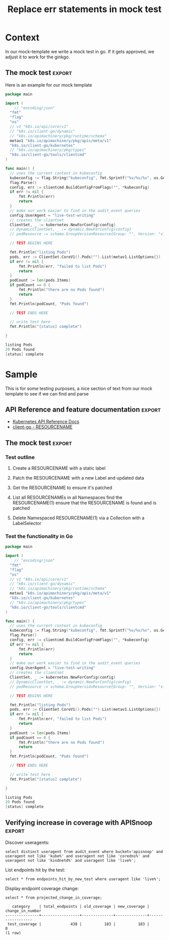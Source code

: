 #+TITLE: Replace err statements in mock test

* Purpose
This is part of our work to transpose a mock test it a ginkgo framework compliant test.
One common pattern is to replace our err checking statment with an ExpectNoError statement.  This org explores how one might do this using elsip functions that will utlimately reside in  [[file:~/apisnoop/tickets/k8s/.dir-locals.el][tickets/k8s/.dir-locals.el]] 
* Something cool
and type text
* Context
  In our mock-template we write a mock test in go.  If it gets approved, we adjust it to work for the ginkgo.
** The mock test                                                     :export:
   Here is an example for our mock template
    #+begin_src go
      package main

      import (
	      // "encoding/json"
        "fmt"
        "flag"
        "os"
        // v1 "k8s.io/api/core/v1"
        // "k8s.io/client-go/dynamic"
        // "k8s.io/apimachinery/pkg/runtime/schema"
        metav1 "k8s.io/apimachinery/pkg/apis/meta/v1"
        "k8s.io/client-go/kubernetes"
        // "k8s.io/apimachinery/pkg/types"
        "k8s.io/client-go/tools/clientcmd"
      )

      func main() {
        // uses the current context in kubeconfig
        kubeconfig := flag.String("kubeconfig", fmt.Sprintf("%v/%v/%v", os.Getenv("HOME"), ".kube", "config"), "(optional) absolute path to the kubeconfig file")
        flag.Parse()
        config, err := clientcmd.BuildConfigFromFlags("", *kubeconfig)
        if err != nil {
            fmt.Println(err)
            return
        }
        // make our work easier to find in the audit_event queries
        config.UserAgent = "live-test-writing"
        // creates the clientset
        ClientSet, _ := kubernetes.NewForConfig(config)
        // DynamicClientSet, _ := dynamic.NewForConfig(config)
        // podResource := schema.GroupVersionResource{Group: "", Version: "v1", Resource: "pods"}

        // TEST BEGINS HERE

        fmt.Println("listing Pods")
        pods, err := ClientSet.CoreV1().Pods("").List(metav1.ListOptions{})
        if err != nil {
            fmt.Println(err, "failed to list Pods")
            return
        }
        podCount := len(pods.Items)
        if podCount == 0 {
            fmt.Println("there are no Pods found")
            return
        }
        fmt.Println(podCount, "Pods found")

        // TEST ENDS HERE

        // write test here
        fmt.Println("[status] complete")

      }
    #+end_src

    #+RESULTS:
    #+begin_src go
    listing Pods
    20 Pods found
    [status] complete
    #+end_src

** Error checks
   Throughout the mock test are statments like so...
   
   #+NAME: example error check
   #+begin_src go
  if err != nil {
    fmt.Println(err, "failed to update ReplicationControllerStatus")
    return
} 
   #+end_src
   
In the gingko framework this becomes
#+NAME: example error in ginkgo
#+begin_src go
framework.ExpectNoError(err, "failed to update ReplicationControllerStatus")
#+end_src
* Sample
  This is for some testing purposes, a nice section of text from our mock template to see if we can find and parse
** API Reference and feature documentation                           :export:
 - [[https://kubernetes.io/docs/reference/kubernetes-api/][Kubernetes API Reference Docs]]
 - [[https://github.com/kubernetes/client-go/blob/master/kubernetes/typed/core/v1/RESOURCENAME.go][client-go - RESOURCENAME]] 

** The mock test                                                     :export:
*** Test outline
 1. Create a RESOURCENAME with a static label

 2. Patch the RESOURCENAME with a new Label and updated data

 3. Get the RESOURCENAME to ensure it's patched

 4. List all RESOURCENAMEs in all Namespaces
    find the RESOURCENAME(1)
    ensure that the RESOURCENAME is found and is patched

 5. Delete Namespaced RESOURCENAME(1) via a Collection with a LabelSelector

*** Test the functionality in Go
    #+NAME: Mock Test In Go
    #+begin_src go
      package main

      import (
	      // "encoding/json"
        "fmt"
        "flag"
        "os"
        // v1 "k8s.io/api/core/v1"
        // "k8s.io/client-go/dynamic"
        // "k8s.io/apimachinery/pkg/runtime/schema"
        metav1 "k8s.io/apimachinery/pkg/apis/meta/v1"
        "k8s.io/client-go/kubernetes"
        // "k8s.io/apimachinery/pkg/types"
        "k8s.io/client-go/tools/clientcmd"
      )

      func main() {
        // uses the current context in kubeconfig
        kubeconfig := flag.String("kubeconfig", fmt.Sprintf("%v/%v/%v", os.Getenv("HOME"), ".kube", "config"), "(optional) absolute path to the kubeconfig file")
        flag.Parse()
        config, err := clientcmd.BuildConfigFromFlags("", *kubeconfig)
        if err != nil {
            fmt.Println(err)
            return
        }
        // make our work easier to find in the audit_event queries
        config.UserAgent = "live-test-writing"
        // creates the clientset
        ClientSet, _ := kubernetes.NewForConfig(config)
        // DynamicClientSet, _ := dynamic.NewForConfig(config)
        // podResource := schema.GroupVersionResource{Group: "", Version: "v1", Resource: "pods"}

        // TEST BEGINS HERE

        fmt.Println("listing Pods")
        pods, err := ClientSet.CoreV1().Pods("").List(metav1.ListOptions{})
        if err != nil {
            fmt.Println(err, "failed to list Pods")
            return
        }
        podCount := len(pods.Items)
        if podCount == 0 {
            fmt.Println("there are no Pods found")
            return
        }
        fmt.Println(podCount, "Pods found")

        // TEST ENDS HERE

        // write test here
        fmt.Println("[status] complete")

      }
    #+end_src

    #+RESULTS:
    #+begin_src go
    listing Pods
    20 Pods found
    [status] complete
    #+end_src

** Verifying increase in coverage with APISnoop                      :export:
 Discover useragents:
   #+begin_src sql-mode :eval never-export :exports both :session none
     select distinct useragent from audit_event where bucket='apisnoop' and useragent not like 'kube%' and useragent not like 'coredns%' and useragent not like 'kindnetd%' and useragent like 'live%';
   #+end_src

 List endpoints hit by the test:
 #+begin_src sql-mode :exports both :session none
 select * from endpoints_hit_by_new_test where useragent like 'live%'; 
 #+end_src

 Display endpoint coverage change:
   #+begin_src sql-mode :eval never-export :exports both :session none
     select * from projected_change_in_coverage;
   #+end_src

   #+RESULTS:
   #+begin_SRC example
      category    | total_endpoints | old_coverage | new_coverage | change_in_number 
   ---------------+-----------------+--------------+--------------+------------------
    test_coverage |             438 |          183 |          183 |                0
   (1 row)

   #+end_SRC

* Process
** TODO Confirm we can select just a specially marked code block for find replace
   We don't want to 
  
   We can do an org-find query, let's try a few out!
   
   So the entire buffer we are in is also just a lisp list of lists, or specificially an AST(abstract syntax tree).  
   #+NAME: find in org
   #+begin_src elisp
   (org-element-parse-buffer) 
   #+end_src

   #+RESULTS: find in org
   #+begin_src elisp
     (org-data nil
               (section
                (:begin 1 :end 47 :contents-begin 1 :contents-end 46 :post-blank 1 :post-affiliated 1 :parent #0)
                (keyword
                 (:key "TITLE" :value "Replace err statements in mock test" :begin 1 :end 46 :post-blank 0 :post-affiliated 1 :parent #1)))
               (headline
                (:raw-value "Purpose" :begin 47 :end 408 :pre-blank 0 :contents-begin 57 :contents-end 408 :level 1 :priority nil :tags nil :todo-keyword nil :todo-type nil :post-blank 0 :footnote-section-p nil :archivedp nil :commentedp nil :post-affiliated 47 :title
                            (#("Purpose" 0 7
                               (:parent #1)))
                            :parent #0)
                (section
                 (:begin 57 :end 408 :contents-begin 57 :contents-end 408 :post-blank 0 :post-affiliated 57 :parent #1)
                 (paragraph
                  (:begin 57 :end 408 :contents-begin 57 :contents-end 408 :post-blank 0 :post-affiliated 57 :parent #2)
                  #("This is part of our work to transpose a mock test it a ginkgo framework compliant test.\nOne common pattern is to replace our err checking statment with an ExpectNoError statement.  This org explores how one might do this using elsip functions that will utlimately reside in  " 0 275
                    (:parent #3))
                  (link
                   (:type "file" :path "~/apisnoop/tickets/k8s/.dir-locals.el" :format bracket :raw-link "file:~/apisnoop/tickets/k8s/.dir-locals.el" :application nil :search-option nil :begin 332 :end 407 :contents-begin 378 :contents-end 404 :post-blank 1 :parent #3)
                   #("tickets/k8s/.dir-locals.el" 0 26
                     (:parent #4)))
                  #("\n" 0 1
                    (:parent #3)))))
               (headline
                (:raw-value "Something cool" :begin 408 :end 439 :pre-blank 0 :contents-begin 425 :contents-end 439 :level 1 :priority nil :tags nil :todo-keyword nil :todo-type nil :post-blank 0 :footnote-section-p nil :archivedp nil :commentedp nil :post-affiliated 408 :title
                            (#("Something cool" 0 14
                               (:parent #1)))
                            :parent #0)
                (section
                 (:begin 425 :end 439 :contents-begin 425 :contents-end 439 :post-blank 0 :post-affiliated 425 :parent #1)
                 (paragraph
                  (:begin 425 :end 439 :contents-begin 425 :contents-end 439 :post-blank 0 :post-affiliated 425 :parent #2)
                  #("and type text\n" 0 14
                    (:parent #3)))))
               (headline
                (:raw-value "Context" :begin 439 :end 2956 :pre-blank 0 :contents-begin 449 :contents-end 2956 :level 1 :priority nil :tags nil :todo-keyword nil :todo-type nil :post-blank 0 :footnote-section-p nil :archivedp nil :commentedp nil :post-affiliated 439 :title
                            (#("Context" 0 7
                               (:parent #1)))
                            :parent #0)
                (section
                 (:begin 449 :end 559 :contents-begin 449 :contents-end 559 :post-blank 0 :post-affiliated 449 :parent #1)
                 (paragraph
                  (:begin 449 :end 559 :contents-begin 449 :contents-end 559 :post-blank 0 :post-affiliated 449 :parent #2)
                  #("  In our mock-template we write a mock test in go.  If it gets approved, we adjust it to work for the ginkgo.\n" 0 110
                    (:parent #3))))
                (headline
                 (:raw-value "The mock test" :begin 559 :end 2545 :pre-blank 0 :contents-begin 637 :contents-end 2544 :level 2 :priority nil :tags
                             (#("export" 0 6
                                (fontified nil)))
                             :todo-keyword nil :todo-type nil :post-blank 1 :footnote-section-p nil :archivedp nil :commentedp nil :post-affiliated 559 :title
                             (#("The mock test" 0 13
                                (:parent #2)))
                             :parent #1)
                 (section
                  (:begin 637 :end 2545 :contents-begin 637 :contents-end 2544 :post-blank 1 :post-affiliated 637 :parent #2)
                  (paragraph
                   (:begin 637 :end 681 :contents-begin 637 :contents-end 681 :post-blank 0 :post-affiliated 637 :parent #3)
                   #("   Here is an example for our mock template\n" 0 44
                     (:parent #4)))
                  (src-block
                   (:language "go" :switches nil :parameters nil :begin 681 :end 2439 :number-lines nil :preserve-indent nil :retain-labels t :use-labels t :label-fmt nil :value "      package main\n\n      import (\n	      // \"encoding/json\"\n        \"fmt\"\n        \"flag\"\n        \"os\"\n        // v1 \"k8s.io/api/core/v1\"\n        // \"k8s.io/client-go/dynamic\"\n        // \"k8s.io/apimachinery/pkg/runtime/schema\"\n        metav1 \"k8s.io/apimachinery/pkg/apis/meta/v1\"\n        \"k8s.io/client-go/kubernetes\"\n        // \"k8s.io/apimachinery/pkg/types\"\n        \"k8s.io/client-go/tools/clientcmd\"\n      )\n\n      func main() {\n        // uses the current context in kubeconfig\n        kubeconfig := flag.String(\"kubeconfig\", fmt.Sprintf(\"%v/%v/%v\", os.Getenv(\"HOME\"), \".kube\", \"config\"), \"(optional) absolute path to the kubeconfig file\")\n        flag.Parse()\n        config, err := clientcmd.BuildConfigFromFlags(\"\", *kubeconfig)\n        if err != nil {\n            fmt.Println(err)\n            return\n        }\n        // make our work easier to find in the audit_event queries\n        config.UserAgent = \"live-test-writing\"\n        // creates the clientset\n        ClientSet, _ := kubernetes.NewForConfig(config)\n        // DynamicClientSet, _ := dynamic.NewForConfig(config)\n        // podResource := schema.GroupVersionResource{Group: \"\", Version: \"v1\", Resource: \"pods\"}\n\n        // TEST BEGINS HERE\n\n        fmt.Println(\"listing Pods\")\n        pods, err := ClientSet.CoreV1().Pods(\"\").List(metav1.ListOptions{})\n        if err != nil {\n            fmt.Println(err, \"failed to list Pods\")\n            return\n        }\n        podCount := len(pods.Items)\n        if podCount == 0 {\n            fmt.Println(\"there are no Pods found\")\n            return\n        }\n        fmt.Println(podCount, \"Pods found\")\n\n        // TEST ENDS HERE\n\n        // write test here\n        fmt.Println(\"[status] complete\")\n\n      }\n" :post-blank 1 :post-affiliated 681 :parent #3))
                  (src-block
                   (:language "go" :switches nil :parameters nil :begin 2439 :end 2544 :number-lines nil :preserve-indent nil :retain-labels t :use-labels t :label-fmt nil :value "    listing Pods\n    20 Pods found\n    [status] complete\n" :post-blank 0 :post-affiliated 2454 :results
                              ("")
                              :parent #3))))
                (headline
                 (:raw-value "Error checks" :begin 2545 :end 2956 :pre-blank 0 :contents-begin 2561 :contents-end 2956 :level 2 :priority nil :tags nil :todo-keyword nil :todo-type nil :post-blank 0 :footnote-section-p nil :archivedp nil :commentedp nil :post-affiliated 2545 :title
                             (#("Error checks" 0 12
                                (:parent #2)))
                             :parent #1)
                 (section
                  (:begin 2561 :end 2956 :contents-begin 2561 :contents-end 2956 :post-blank 0 :post-affiliated 2561 :parent #2)
                  (paragraph
                   (:begin 2561 :end 2618 :contents-begin 2561 :contents-end 2614 :post-blank 1 :post-affiliated 2561 :parent #3)
                   #("   Throughout the mock test are statments like so...\n" 0 53
                     (:parent #4)))
                  (src-block
                   (:language "go" :switches nil :parameters nil :begin 2618 :end 2785 :number-lines nil :preserve-indent nil :retain-labels t :use-labels t :label-fmt nil :value "  if err != nil {\n    fmt.Println(err, \"failed to update ReplicationControllerStatus\")\n    return\n} \n" :post-blank 1 :post-affiliated 2649 :name "example error check" :parent #3))
                  (paragraph
                   (:begin 2785 :end 2822 :contents-begin 2785 :contents-end 2822 :post-blank 0 :post-affiliated 2785 :parent #3)
                   #("In the gingko framework this becomes\n" 0 37
                     (:parent #4)))
                  (src-block
                   (:language "go" :switches nil :parameters nil :begin 2822 :end 2956 :number-lines nil :preserve-indent nil :retain-labels t :use-labels t :label-fmt nil :value "framework.ExpectNoError(err, \"failed to update ReplicationControllerStatus\")\n" :post-blank 0 :post-affiliated 2854 :name "example error in ginkgo" :parent #3)))))
               (headline
                (:raw-value "Sample" :begin 2956 :end 6805 :pre-blank 0 :contents-begin 2965 :contents-end 6804 :level 1 :priority nil :tags nil :todo-keyword nil :todo-type nil :post-blank 1 :footnote-section-p nil :archivedp nil :commentedp nil :post-affiliated 2956 :title
                            (#("Sample" 0 6
                               (:parent #1)))
                            :parent #0)
                (section
                 (:begin 2965 :end 3080 :contents-begin 2965 :contents-end 3080 :post-blank 0 :post-affiliated 2965 :parent #1)
                 (paragraph
                  (:begin 2965 :end 3080 :contents-begin 2965 :contents-end 3080 :post-blank 0 :post-affiliated 2965 :parent #2)
                  #("  This is for some testing purposes, a nice section of text from our mock template to see if we can find and parse\n" 0 115
                    (:parent #3))))
                (headline
                 (:raw-value "API Reference and feature documentation" :begin 3080 :end 3377 :pre-blank 0 :contents-begin 3158 :contents-end 3376 :level 2 :priority nil :tags
                             (#("export" 0 6
                                (keymap
                                 (keymap
                                  (follow-link . mouse-face)
                                  (mouse-3 . org-find-file-at-mouse)
                                  (mouse-2 . org-open-at-mouse))
                                 mouse-face highlight face
                                 (org-tag org-level-2)
                                 fontified t)))
                             :todo-keyword nil :todo-type nil :post-blank 1 :footnote-section-p nil :archivedp nil :commentedp nil :post-affiliated 3080 :title
                             (#("API Reference and feature documentation" 0 39
                                (:parent #2)))
                             :parent #1)
                 (section
                  (:begin 3158 :end 3377 :contents-begin 3158 :contents-end 3376 :post-blank 1 :post-affiliated 3158 :parent #2)
                  (plain-list
                   (:type unordered :begin 3158 :end 3376 :contents-begin 3158 :contents-end 3376 :structure
                          ((3158 1 "- " nil nil nil 3249)
                           (3249 1 "- " nil nil nil 3376))
                          :post-blank 0 :post-affiliated 3158 :parent #3)
                   (item
                    (:bullet "- " :begin 3158 :end 3249 :contents-begin 3161 :contents-end 3249 :checkbox nil :counter nil :structure
                             ((3158 1 "- " nil nil nil 3249)
                              (3249 1 "- " nil nil nil 3376))
                             :pre-blank 0 :post-blank 0 :post-affiliated 3158 :tag nil :parent #4)
                    (paragraph
                     (:begin 3161 :end 3249 :contents-begin 3161 :contents-end 3249 :post-blank 0 :post-affiliated 3161 :parent #5)
                     (link
                      (:type "https" :path "//kubernetes.io/docs/reference/kubernetes-api/" :format bracket :raw-link "https://kubernetes.io/docs/reference/kubernetes-api/" :application nil :search-option nil :begin 3161 :end 3248 :contents-begin 3217 :contents-end 3246 :post-blank 0 :parent #6)
                      #("Kubernetes API Reference Docs" 0 29
                        (:parent #7)))
                     #("\n" 0 1
                       (:parent #6))))
                   (item
                    (:bullet "- " :begin 3249 :end 3376 :contents-begin 3252 :contents-end 3376 :checkbox nil :counter nil :structure
                             ((3158 1 "- " nil nil nil 3249)
                              (3249 1 "- " nil nil nil 3376))
                             :pre-blank 0 :post-blank 0 :post-affiliated 3249 :tag nil :parent #4)
                    (paragraph
                     (:begin 3252 :end 3376 :contents-begin 3252 :contents-end 3376 :post-blank 0 :post-affiliated 3252 :parent #5)
                     (link
                      (:type "https" :path "//github.com/kubernetes/client-go/blob/master/kubernetes/typed/core/v1/RESOURCENAME.go" :format bracket :raw-link "https://github.com/kubernetes/client-go/blob/master/kubernetes/typed/core/v1/RESOURCENAME.go" :application nil :search-option nil :begin 3252 :end 3375 :contents-begin 3348 :contents-end 3372 :post-blank 1 :parent #6)
                      #("client-go - RESOURCENAME" 0 24
                        (:parent #7)))
                     #("\n" 0 1
                       (:parent #6)))))))
                (headline
                 (:raw-value "The mock test" :begin 3377 :end 5764 :pre-blank 0 :contents-begin 3455 :contents-end 5763 :level 2 :priority nil :tags
                             (#("export" 0 6
                                (keymap
                                 (keymap
                                  (follow-link . mouse-face)
                                  (mouse-3 . org-find-file-at-mouse)
                                  (mouse-2 . org-open-at-mouse))
                                 mouse-face highlight face
                                 (org-tag org-level-2)
                                 fontified t)))
                             :todo-keyword nil :todo-type nil :post-blank 1 :footnote-section-p nil :archivedp nil :commentedp nil :post-affiliated 3377 :title
                             (#("The mock test" 0 13
                                (:parent #2)))
                             :parent #1)
                 (headline
                  (:raw-value "Test outline" :begin 3455 :end 3839 :pre-blank 0 :contents-begin 3472 :contents-end 3838 :level 3 :priority nil :tags nil :todo-keyword nil :todo-type nil :post-blank 1 :footnote-section-p nil :archivedp nil :commentedp nil :post-affiliated 3455 :title
                              (#("Test outline" 0 12
                                 (:parent #3)))
                              :parent #2)
                  (section
                   (:begin 3472 :end 3839 :contents-begin 3472 :contents-end 3838 :post-blank 1 :post-affiliated 3472 :parent #3)
                   (plain-list
                    (:type ordered :begin 3472 :end 3838 :contents-begin 3472 :contents-end 3838 :structure
                           ((3472 1 "1. " nil nil nil 3519)
                            (3519 1 "2. " nil nil nil 3581)
                            (3581 1 "3. " nil nil nil 3630)
                            (3630 1 "4. " nil nil nil 3762)
                            (3762 1 "5. " nil nil nil 3838))
                           :post-blank 0 :post-affiliated 3472 :parent #4)
                    (item
                     (:bullet "1. " :begin 3472 :end 3519 :contents-begin 3476 :contents-end 3518 :checkbox nil :counter nil :structure
                              ((3472 1 "1. " nil nil nil 3519)
                               (3519 1 "2. " nil nil nil 3581)
                               (3581 1 "3. " nil nil nil 3630)
                               (3630 1 "4. " nil nil nil 3762)
                               (3762 1 "5. " nil nil nil 3838))
                              :pre-blank 0 :post-blank 1 :post-affiliated 3472 :tag nil :parent #5)
                     (paragraph
                      (:begin 3476 :end 3518 :contents-begin 3476 :contents-end 3518 :post-blank 0 :post-affiliated 3476 :parent #6)
                      #("Create a RESOURCENAME with a static label\n" 0 42
                        (:parent #7))))
                    (item
                     (:bullet "2. " :begin 3519 :end 3581 :contents-begin 3523 :contents-end 3580 :checkbox nil :counter nil :structure
                              ((3472 1 "1. " nil nil nil 3519)
                               (3519 1 "2. " nil nil nil 3581)
                               (3581 1 "3. " nil nil nil 3630)
                               (3630 1 "4. " nil nil nil 3762)
                               (3762 1 "5. " nil nil nil 3838))
                              :pre-blank 0 :post-blank 1 :post-affiliated 3519 :tag nil :parent #5)
                     (paragraph
                      (:begin 3523 :end 3580 :contents-begin 3523 :contents-end 3580 :post-blank 0 :post-affiliated 3523 :parent #6)
                      #("Patch the RESOURCENAME with a new Label and updated data\n" 0 57
                        (:parent #7))))
                    (item
                     (:bullet "3. " :begin 3581 :end 3630 :contents-begin 3585 :contents-end 3629 :checkbox nil :counter nil :structure
                              ((3472 1 "1. " nil nil nil 3519)
                               (3519 1 "2. " nil nil nil 3581)
                               (3581 1 "3. " nil nil nil 3630)
                               (3630 1 "4. " nil nil nil 3762)
                               (3762 1 "5. " nil nil nil 3838))
                              :pre-blank 0 :post-blank 1 :post-affiliated 3581 :tag nil :parent #5)
                     (paragraph
                      (:begin 3585 :end 3629 :contents-begin 3585 :contents-end 3629 :post-blank 0 :post-affiliated 3585 :parent #6)
                      #("Get the RESOURCENAME to ensure it's patched\n" 0 44
                        (:parent #7))))
                    (item
                     (:bullet "4. " :begin 3630 :end 3762 :contents-begin 3634 :contents-end 3761 :checkbox nil :counter nil :structure
                              ((3472 1 "1. " nil nil nil 3519)
                               (3519 1 "2. " nil nil nil 3581)
                               (3581 1 "3. " nil nil nil 3630)
                               (3630 1 "4. " nil nil nil 3762)
                               (3762 1 "5. " nil nil nil 3838))
                              :pre-blank 0 :post-blank 1 :post-affiliated 3630 :tag nil :parent #5)
                     (paragraph
                      (:begin 3634 :end 3761 :contents-begin 3634 :contents-end 3761 :post-blank 0 :post-affiliated 3634 :parent #6)
                      #("List all RESOURCENAMEs in all Namespaces\n    find the RESOURCENAME(1)\n    ensure that the RESOURCENAME is found and is patched\n" 0 127
                        (:parent #7))))
                    (item
                     (:bullet "5. " :begin 3762 :end 3838 :contents-begin 3766 :contents-end 3838 :checkbox nil :counter nil :structure
                              ((3472 1 "1. " nil nil nil 3519)
                               (3519 1 "2. " nil nil nil 3581)
                               (3581 1 "3. " nil nil nil 3630)
                               (3630 1 "4. " nil nil nil 3762)
                               (3762 1 "5. " nil nil nil 3838))
                              :pre-blank 0 :post-blank 0 :post-affiliated 3762 :tag nil :parent #5)
                     (paragraph
                      (:begin 3766 :end 3838 :contents-begin 3766 :contents-end 3838 :post-blank 0 :post-affiliated 3766 :parent #6)
                      #("Delete Namespaced RESOURCENAME(1) via a Collection with a LabelSelector\n" 0 72
                        (:parent #7)))))))
                 (headline
                  (:raw-value "Test the functionality in Go" :begin 3839 :end 5763 :pre-blank 0 :contents-begin 3872 :contents-end 5763 :level 3 :priority nil :tags nil :todo-keyword nil :todo-type nil :post-blank 0 :footnote-section-p nil :archivedp nil :commentedp nil :post-affiliated 3839 :title
                              (#("Test the functionality in Go" 0 28
                                 (:parent #3)))
                              :parent #2)
                  (section
                   (:begin 3872 :end 5764 :contents-begin 3872 :contents-end 5763 :post-blank 1 :post-affiliated 3872 :parent #3)
                   (src-block
                    (:language "go" :switches nil :parameters nil :begin 3872 :end 5658 :number-lines nil :preserve-indent nil :retain-labels t :use-labels t :label-fmt nil :value "      package main\n\n      import (\n	      // \"encoding/json\"\n        \"fmt\"\n        \"flag\"\n        \"os\"\n        // v1 \"k8s.io/api/core/v1\"\n        // \"k8s.io/client-go/dynamic\"\n        // \"k8s.io/apimachinery/pkg/runtime/schema\"\n        metav1 \"k8s.io/apimachinery/pkg/apis/meta/v1\"\n        \"k8s.io/client-go/kubernetes\"\n        // \"k8s.io/apimachinery/pkg/types\"\n        \"k8s.io/client-go/tools/clientcmd\"\n      )\n\n      func main() {\n        // uses the current context in kubeconfig\n        kubeconfig := flag.String(\"kubeconfig\", fmt.Sprintf(\"%v/%v/%v\", os.Getenv(\"HOME\"), \".kube\", \"config\"), \"(optional) absolute path to the kubeconfig file\")\n        flag.Parse()\n        config, err := clientcmd.BuildConfigFromFlags(\"\", *kubeconfig)\n        if err != nil {\n            fmt.Println(err)\n            return\n        }\n        // make our work easier to find in the audit_event queries\n        config.UserAgent = \"live-test-writing\"\n        // creates the clientset\n        ClientSet, _ := kubernetes.NewForConfig(config)\n        // DynamicClientSet, _ := dynamic.NewForConfig(config)\n        // podResource := schema.GroupVersionResource{Group: \"\", Version: \"v1\", Resource: \"pods\"}\n\n        // TEST BEGINS HERE\n\n        fmt.Println(\"listing Pods\")\n        pods, err := ClientSet.CoreV1().Pods(\"\").List(metav1.ListOptions{})\n        if err != nil {\n            fmt.Println(err, \"failed to list Pods\")\n            return\n        }\n        podCount := len(pods.Items)\n        if podCount == 0 {\n            fmt.Println(\"there are no Pods found\")\n            return\n        }\n        fmt.Println(podCount, \"Pods found\")\n\n        // TEST ENDS HERE\n\n        // write test here\n        fmt.Println(\"[status] complete\")\n\n      }\n" :post-blank 1 :post-affiliated 3900 :name "Mock Test In Go" :parent #4))
                   (src-block
                    (:language "go" :switches nil :parameters nil :begin 5658 :end 5763 :number-lines nil :preserve-indent nil :retain-labels t :use-labels t :label-fmt nil :value "    listing Pods\n    20 Pods found\n    [status] complete\n" :post-blank 0 :post-affiliated 5673 :results
                               ("")
                               :parent #4)))))
                (headline
                 (:raw-value "Verifying increase in coverage with APISnoop" :begin 5764 :end 6804 :pre-blank 0 :contents-begin 5842 :contents-end 6804 :level 2 :priority nil :tags
                             (#("export" 0 6
                                (fontified nil)))
                             :todo-keyword nil :todo-type nil :post-blank 0 :footnote-section-p nil :archivedp nil :commentedp nil :post-affiliated 5764 :title
                             (#("Verifying increase in coverage with APISnoop" 0 44
                                (:parent #2)))
                             :parent #1)
                 (section
                  (:begin 5842 :end 6805 :contents-begin 5842 :contents-end 6804 :post-blank 1 :post-affiliated 5842 :parent #2)
                  (paragraph
                   (:begin 5842 :end 5864 :contents-begin 5842 :contents-end 5864 :post-blank 0 :post-affiliated 5842 :parent #3)
                   #(" Discover useragents:\n" 0 22
                     (:parent #4)))
                  (src-block
                   (:language "sql-mode" :switches nil :parameters ":eval never-export :exports both :session none" :begin 5864 :end 6149 :number-lines nil :preserve-indent nil :retain-labels t :use-labels t :label-fmt nil :value "     select distinct useragent from audit_event where bucket='apisnoop' and useragent not like 'kube%' and useragent not like 'coredns%' and useragent not like 'kindnetd%' and useragent like 'live%';\n" :post-blank 1 :post-affiliated 5864 :parent #3))
                  (paragraph
                   (:begin 6149 :end 6182 :contents-begin 6149 :contents-end 6182 :post-blank 0 :post-affiliated 6149 :parent #3)
                   #(" List endpoints hit by the test:\n" 0 33
                     (:parent #4)))
                  (src-block
                   (:language "sql-mode" :switches nil :parameters ":exports both :session none" :begin 6182 :end 6316 :number-lines nil :preserve-indent nil :retain-labels t :use-labels t :label-fmt nil :value " select * from endpoints_hit_by_new_test where useragent like 'live%'; \n" :post-blank 1 :post-affiliated 6182 :parent #3))
                  (paragraph
                   (:begin 6316 :end 6351 :contents-begin 6316 :contents-end 6351 :post-blank 0 :post-affiliated 6316 :parent #3)
                   #(" Display endpoint coverage change:\n" 0 35
                     (:parent #4)))
                  (src-block
                   (:language "sql-mode" :switches nil :parameters ":eval never-export :exports both :session none" :begin 6351 :end 6485 :number-lines nil :preserve-indent nil :retain-labels t :use-labels t :label-fmt nil :value "     select * from projected_change_in_coverage;\n" :post-blank 1 :post-affiliated 6351 :parent #3))
                  (src-block
                   (:language "example" :switches nil :parameters nil :begin 6485 :end 6804 :number-lines nil :preserve-indent nil :retain-labels t :use-labels t :label-fmt nil :value "      category    | total_endpoints | old_coverage | new_coverage | change_in_number \n   ---------------+-----------------+--------------+--------------+------------------\n    test_coverage |             438 |          183 |          183 |                0\n   (1 row)\n\n" :post-blank 0 :post-affiliated 6499 :results
                              ("")
                              :parent #3)))))
               (headline
                (:raw-value "Process" :begin 6805 :end 68780 :pre-blank 0 :contents-begin 6815 :contents-end 68780 :level 1 :priority nil :tags nil :todo-keyword nil :todo-type nil :post-blank 0 :footnote-section-p nil :archivedp nil :commentedp nil :post-affiliated 6805 :title
                            (#("Process" 0 7
                               (:parent #1)))
                            :parent #0)
                (headline
                 (:raw-value "Confirm we can select just a specially marked code block for find replace" :begin 6815 :end 68541 :pre-blank 0 :contents-begin 6897 :contents-end 68540 :level 2 :priority nil :tags nil :todo-keyword
                             #("TODO" 0 4
                               (fontified t org-todo-head "TODO" face org-todo))
                             :todo-type todo :post-blank 1 :footnote-section-p nil :archivedp nil :commentedp nil :post-affiliated 6815 :title
                             (#("Confirm we can select just a specially marked code block for find replace" 0 73
                                (:parent #2)))
                             :parent #1)
                 (section
                  (:begin 6897 :end 68541 :contents-begin 6897 :contents-end 68540 :post-blank 1 :post-affiliated 6897 :parent #2)
                  (paragraph
                   (:begin 6897 :end 6921 :contents-begin 6897 :contents-end 6918 :post-blank 1 :post-affiliated 6897 :parent #3)
                   #("   We don't want to \n" 0 21
                     (:parent #4)))
                  (paragraph
                   (:begin 6921 :end 6978 :contents-begin 6921 :contents-end 6974 :post-blank 1 :post-affiliated 6921 :parent #3)
                   #("   We can do an org-find query, let's try a few out!\n" 0 53
                     (:parent #4)))
                  (src-block
                   (:language "elisp" :switches nil :parameters nil :begin 6978 :end 7067 :number-lines nil :preserve-indent nil :retain-labels t :use-labels t :label-fmt nil :value "   (org-element-parse-buffer) \n" :post-blank 1 :post-affiliated 7001 :name "find in org" :parent #3))
                  (src-block
                   (:language "elisp" :switches nil :parameters nil :begin 7067 :end 68540 :number-lines nil :preserve-indent nil :retain-labels t :use-labels t :label-fmt nil :value "   (org-data nil\n             (section\n              (:begin 1 :end 47 :contents-begin 1 :contents-end 46 :post-blank 1 :post-affiliated 1 :parent #0)\n              (keyword\n               (:key \"TITLE\" :value \"Replace err statements in mock test\" :begin 1 :end 46 :post-blank 0 :post-affiliated 1 :parent #1)))\n             (headline\n              (:raw-value \"Purpose\" :begin 47 :end 408 :pre-blank 0 :contents-begin 57 :contents-end 408 :level 1 :priority nil :tags nil :todo-keyword nil :todo-type nil :post-blank 0 :footnote-section-p nil :archivedp nil :commentedp nil :post-affiliated 47 :title\n                          (#(\"Purpose\" 0 7\n                             (:parent #1)))\n                          :parent #0)\n              (section\n               (:begin 57 :end 408 :contents-begin 57 :contents-end 408 :post-blank 0 :post-affiliated 57 :parent #1)\n               (paragraph\n                (:begin 57 :end 408 :contents-begin 57 :contents-end 408 :post-blank 0 :post-affiliated 57 :parent #2)\n                #(\"This is part of our work to transpose a mock test it a ginkgo framework compliant test.\\nOne common pattern is to replace our err checking statment with an ExpectNoError statement.  This org explores how one might do this using elsip functions that will utlimately reside in  \" 0 275\n                  (:parent #3))\n                (link\n                 (:type \"file\" :path \"~/apisnoop/tickets/k8s/.dir-locals.el\" :format bracket :raw-link \"file:~/apisnoop/tickets/k8s/.dir-locals.el\" :application nil :search-option nil :begin 332 :end 407 :contents-begin 378 :contents-end 404 :post-blank 1 :parent #3)\n                 #(\"tickets/k8s/.dir-locals.el\" 0 26\n                   (:parent #4)))\n                #(\"\\n\" 0 1\n                  (:parent #3)))))\n             (headline\n              (:raw-value \"Context\" :begin 408 :end 2925 :pre-blank 0 :contents-begin 418 :contents-end 2925 :level 1 :priority nil :tags nil :todo-keyword nil :todo-type nil :post-blank 0 :footnote-section-p nil :archivedp nil :commentedp nil :post-affiliated 408 :title\n                          (#(\"Context\" 0 7\n                             (:parent #1)))\n                          :parent #0)\n              (section\n               (:begin 418 :end 528 :contents-begin 418 :contents-end 528 :post-blank 0 :post-affiliated 418 :parent #1)\n               (paragraph\n                (:begin 418 :end 528 :contents-begin 418 :contents-end 528 :post-blank 0 :post-affiliated 418 :parent #2)\n                #(\"  In our mock-template we write a mock test in go.  If it gets approved, we adjust it to work for the ginkgo.\\n\" 0 110\n                  (:parent #3))))\n              (headline\n               (:raw-value \"The mock test\" :begin 528 :end 2514 :pre-blank 0 :contents-begin 606 :contents-end 2513 :level 2 :priority nil :tags\n                           (#(\"export\" 0 6\n                              (keymap\n                               (keymap\n                                (follow-link . mouse-face)\n                                (mouse-3 . org-find-file-at-mouse)\n                                (mouse-2 . org-open-at-mouse))\n                               mouse-face highlight face\n                               (org-tag org-level-2)\n                               fontified t)))\n                           :todo-keyword nil :todo-type nil :post-blank 1 :footnote-section-p nil :archivedp nil :commentedp nil :post-affiliated 528 :title\n                           (#(\"The mock test\" 0 13\n                              (:parent #2)))\n                           :parent #1)\n               (section\n                (:begin 606 :end 2514 :contents-begin 606 :contents-end 2513 :post-blank 1 :post-affiliated 606 :parent #2)\n                (paragraph\n                 (:begin 606 :end 650 :contents-begin 606 :contents-end 650 :post-blank 0 :post-affiliated 606 :parent #3)\n                 #(\"   Here is an example for our mock template\\n\" 0 44\n                   (:parent #4)))\n                (src-block\n                 (:language \"go\" :switches nil :parameters nil :begin 650 :end 2408 :number-lines nil :preserve-indent nil :retain-labels t :use-labels t :label-fmt nil :value \"      package main\\n\\n      import (\\n	      // \\\"encoding/json\\\"\\n        \\\"fmt\\\"\\n        \\\"flag\\\"\\n        \\\"os\\\"\\n        // v1 \\\"k8s.io/api/core/v1\\\"\\n        // \\\"k8s.io/client-go/dynamic\\\"\\n        // \\\"k8s.io/apimachinery/pkg/runtime/schema\\\"\\n        metav1 \\\"k8s.io/apimachinery/pkg/apis/meta/v1\\\"\\n        \\\"k8s.io/client-go/kubernetes\\\"\\n        // \\\"k8s.io/apimachinery/pkg/types\\\"\\n        \\\"k8s.io/client-go/tools/clientcmd\\\"\\n      )\\n\\n      func main() {\\n        // uses the current context in kubeconfig\\n        kubeconfig := flag.String(\\\"kubeconfig\\\", fmt.Sprintf(\\\"%v/%v/%v\\\", os.Getenv(\\\"HOME\\\"), \\\".kube\\\", \\\"config\\\"), \\\"(optional) absolute path to the kubeconfig file\\\")\\n        flag.Parse()\\n        config, err := clientcmd.BuildConfigFromFlags(\\\"\\\", *kubeconfig)\\n        if err != nil {\\n            fmt.Println(err)\\n            return\\n        }\\n        // make our work easier to find in the audit_event queries\\n        config.UserAgent = \\\"live-test-writing\\\"\\n        // creates the clientset\\n        ClientSet, _ := kubernetes.NewForConfig(config)\\n        // DynamicClientSet, _ := dynamic.NewForConfig(config)\\n        // podResource := schema.GroupVersionResource{Group: \\\"\\\", Version: \\\"v1\\\", Resource: \\\"pods\\\"}\\n\\n        // TEST BEGINS HERE\\n\\n        fmt.Println(\\\"listing Pods\\\")\\n        pods, err := ClientSet.CoreV1().Pods(\\\"\\\").List(metav1.ListOptions{})\\n        if err != nil {\\n            fmt.Println(err, \\\"failed to list Pods\\\")\\n            return\\n        }\\n        podCount := len(pods.Items)\\n        if podCount == 0 {\\n            fmt.Println(\\\"there are no Pods found\\\")\\n            return\\n        }\\n        fmt.Println(podCount, \\\"Pods found\\\")\\n\\n        // TEST ENDS HERE\\n\\n        // write test here\\n        fmt.Println(\\\"[status] complete\\\")\\n\\n      }\\n\" :post-blank 1 :post-affiliated 650 :parent #3))\n                (src-block\n                 (:language \"go\" :switches nil :parameters nil :begin 2408 :end 2513 :number-lines nil :preserve-indent nil :retain-labels t :use-labels t :label-fmt nil :value \"    listing Pods\\n    20 Pods found\\n    [status] complete\\n\" :post-blank 0 :post-affiliated 2423 :results\n                            (\"\")\n                            :parent #3))))\n              (headline\n               (:raw-value \"Error checks\" :begin 2514 :end 2925 :pre-blank 0 :contents-begin 2530 :contents-end 2925 :level 2 :priority nil :tags nil :todo-keyword nil :todo-type nil :post-blank 0 :footnote-section-p nil :archivedp nil :commentedp nil :post-affiliated 2514 :title\n                           (#(\"Error checks\" 0 12\n                              (:parent #2)))\n                           :parent #1)\n               (section\n                (:begin 2530 :end 2925 :contents-begin 2530 :contents-end 2925 :post-blank 0 :post-affiliated 2530 :parent #2)\n                (paragraph\n                 (:begin 2530 :end 2587 :contents-begin 2530 :contents-end 2583 :post-blank 1 :post-affiliated 2530 :parent #3)\n                 #(\"   Throughout the mock test are statments like so...\\n\" 0 53\n                   (:parent #4)))\n                (src-block\n                 (:language \"go\" :switches nil :parameters nil :begin 2587 :end 2754 :number-lines nil :preserve-indent nil :retain-labels t :use-labels t :label-fmt nil :value \"  if err != nil {\\n    fmt.Println(err, \\\"failed to update ReplicationControllerStatus\\\")\\n    return\\n} \\n\" :post-blank 1 :post-affiliated 2618 :name \"example error check\" :parent #3))\n                (paragraph\n                 (:begin 2754 :end 2791 :contents-begin 2754 :contents-end 2791 :post-blank 0 :post-affiliated 2754 :parent #3)\n                 #(\"In the gingko framework this becomes\\n\" 0 37\n                   (:parent #4)))\n                (src-block\n                 (:language \"go\" :switches nil :parameters nil :begin 2791 :end 2925 :number-lines nil :preserve-indent nil :retain-labels t :use-labels t :label-fmt nil :value \"framework.ExpectNoError(err, \\\"failed to update ReplicationControllerStatus\\\")\\n\" :post-blank 0 :post-affiliated 2823 :name \"example error in ginkgo\" :parent #3)))))\n             (headline\n              (:raw-value \"Sample\" :begin 2925 :end 6774 :pre-blank 0 :contents-begin 2934 :contents-end 6773 :level 1 :priority nil :tags nil :todo-keyword nil :todo-type nil :post-blank 1 :footnote-section-p nil :archivedp nil :commentedp nil :post-affiliated 2925 :title\n                          (#(\"Sample\" 0 6\n                             (:parent #1)))\n                          :parent #0)\n              (section\n               (:begin 2934 :end 3049 :contents-begin 2934 :contents-end 3049 :post-blank 0 :post-affiliated 2934 :parent #1)\n               (paragraph\n                (:begin 2934 :end 3049 :contents-begin 2934 :contents-end 3049 :post-blank 0 :post-affiliated 2934 :parent #2)\n                #(\"  This is for some testing purposes, a nice section of text from our mock template to see if we can find and parse\\n\" 0 115\n                  (:parent #3))))\n              (headline\n               (:raw-value \"API Reference and feature documentation\" :begin 3049 :end 3346 :pre-blank 0 :contents-begin 3127 :contents-end 3345 :level 2 :priority nil :tags\n                           (#(\"export\" 0 6\n                              (keymap\n                               (keymap\n                                (follow-link . mouse-face)\n                                (mouse-3 . org-find-file-at-mouse)\n                                (mouse-2 . org-open-at-mouse))\n                               mouse-face highlight face\n                               (org-tag org-level-2)\n                               fontified t)))\n                           :todo-keyword nil :todo-type nil :post-blank 1 :footnote-section-p nil :archivedp nil :commentedp nil :post-affiliated 3049 :title\n                           (#(\"API Reference and feature documentation\" 0 39\n                              (:parent #2)))\n                           :parent #1)\n               (section\n                (:begin 3127 :end 3346 :contents-begin 3127 :contents-end 3345 :post-blank 1 :post-affiliated 3127 :parent #2)\n                (plain-list\n                 (:type unordered :begin 3127 :end 3345 :contents-begin 3127 :contents-end 3345 :structure\n                        ((3127 1 \"- \" nil nil nil 3218)\n                         (3218 1 \"- \" nil nil nil 3345))\n                        :post-blank 0 :post-affiliated 3127 :parent #3)\n                 (item\n                  (:bullet \"- \" :begin 3127 :end 3218 :contents-begin 3130 :contents-end 3218 :checkbox nil :counter nil :structure\n                           ((3127 1 \"- \" nil nil nil 3218)\n                            (3218 1 \"- \" nil nil nil 3345))\n                           :pre-blank 0 :post-blank 0 :post-affiliated 3127 :tag nil :parent #4)\n                  (paragraph\n                   (:begin 3130 :end 3218 :contents-begin 3130 :contents-end 3218 :post-blank 0 :post-affiliated 3130 :parent #5)\n                   (link\n                    (:type \"https\" :path \"//kubernetes.io/docs/reference/kubernetes-api/\" :format bracket :raw-link \"https://kubernetes.io/docs/reference/kubernetes-api/\" :application nil :search-option nil :begin 3130 :end 3217 :contents-begin 3186 :contents-end 3215 :post-blank 0 :parent #6)\n                    #(\"Kubernetes API Reference Docs\" 0 29\n                      (:parent #7)))\n                   #(\"\\n\" 0 1\n                     (:parent #6))))\n                 (item\n                  (:bullet \"- \" :begin 3218 :end 3345 :contents-begin 3221 :contents-end 3345 :checkbox nil :counter nil :structure\n                           ((3127 1 \"- \" nil nil nil 3218)\n                            (3218 1 \"- \" nil nil nil 3345))\n                           :pre-blank 0 :post-blank 0 :post-affiliated 3218 :tag nil :parent #4)\n                  (paragraph\n                   (:begin 3221 :end 3345 :contents-begin 3221 :contents-end 3345 :post-blank 0 :post-affiliated 3221 :parent #5)\n                   (link\n                    (:type \"https\" :path \"//github.com/kubernetes/client-go/blob/master/kubernetes/typed/core/v1/RESOURCENAME.go\" :format bracket :raw-link \"https://github.com/kubernetes/client-go/blob/master/kubernetes/typed/core/v1/RESOURCENAME.go\" :application nil :search-option nil :begin 3221 :end 3344 :contents-begin 3317 :contents-end 3341 :post-blank 1 :parent #6)\n                    #(\"client-go - RESOURCENAME\" 0 24\n                      (:parent #7)))\n                   #(\"\\n\" 0 1\n                     (:parent #6)))))))\n              (headline\n               (:raw-value \"The mock test\" :begin 3346 :end 5733 :pre-blank 0 :contents-begin 3424 :contents-end 5732 :level 2 :priority nil :tags\n                           (#(\"export\" 0 6\n                              (keymap\n                               (keymap\n                                (follow-link . mouse-face)\n                                (mouse-3 . org-find-file-at-mouse)\n                                (mouse-2 . org-open-at-mouse))\n                               mouse-face highlight face\n                               (org-tag org-level-2)\n                               fontified t)))\n                           :todo-keyword nil :todo-type nil :post-blank 1 :footnote-section-p nil :archivedp nil :commentedp nil :post-affiliated 3346 :title\n                           (#(\"The mock test\" 0 13\n                              (:parent #2)))\n                           :parent #1)\n               (headline\n                (:raw-value \"Test outline\" :begin 3424 :end 3808 :pre-blank 0 :contents-begin 3441 :contents-end 3807 :level 3 :priority nil :tags nil :todo-keyword nil :todo-type nil :post-blank 1 :footnote-section-p nil :archivedp nil :commentedp nil :post-affiliated 3424 :title\n                            (#(\"Test outline\" 0 12\n                               (:parent #3)))\n                            :parent #2)\n                (section\n                 (:begin 3441 :end 3808 :contents-begin 3441 :contents-end 3807 :post-blank 1 :post-affiliated 3441 :parent #3)\n                 (plain-list\n                  (:type ordered :begin 3441 :end 3807 :contents-begin 3441 :contents-end 3807 :structure\n                         ((3441 1 \"1. \" nil nil nil 3488)\n                          (3488 1 \"2. \" nil nil nil 3550)\n                          (3550 1 \"3. \" nil nil nil 3599)\n                          (3599 1 \"4. \" nil nil nil 3731)\n                          (3731 1 \"5. \" nil nil nil 3807))\n                         :post-blank 0 :post-affiliated 3441 :parent #4)\n                  (item\n                   (:bullet \"1. \" :begin 3441 :end 3488 :contents-begin 3445 :contents-end 3487 :checkbox nil :counter nil :structure\n                            ((3441 1 \"1. \" nil nil nil 3488)\n                             (3488 1 \"2. \" nil nil nil 3550)\n                             (3550 1 \"3. \" nil nil nil 3599)\n                             (3599 1 \"4. \" nil nil nil 3731)\n                             (3731 1 \"5. \" nil nil nil 3807))\n                            :pre-blank 0 :post-blank 1 :post-affiliated 3441 :tag nil :parent #5)\n                   (paragraph\n                    (:begin 3445 :end 3487 :contents-begin 3445 :contents-end 3487 :post-blank 0 :post-affiliated 3445 :parent #6)\n                    #(\"Create a RESOURCENAME with a static label\\n\" 0 42\n                      (:parent #7))))\n                  (item\n                   (:bullet \"2. \" :begin 3488 :end 3550 :contents-begin 3492 :contents-end 3549 :checkbox nil :counter nil :structure\n                            ((3441 1 \"1. \" nil nil nil 3488)\n                             (3488 1 \"2. \" nil nil nil 3550)\n                             (3550 1 \"3. \" nil nil nil 3599)\n                             (3599 1 \"4. \" nil nil nil 3731)\n                             (3731 1 \"5. \" nil nil nil 3807))\n                            :pre-blank 0 :post-blank 1 :post-affiliated 3488 :tag nil :parent #5)\n                   (paragraph\n                    (:begin 3492 :end 3549 :contents-begin 3492 :contents-end 3549 :post-blank 0 :post-affiliated 3492 :parent #6)\n                    #(\"Patch the RESOURCENAME with a new Label and updated data\\n\" 0 57\n                      (:parent #7))))\n                  (item\n                   (:bullet \"3. \" :begin 3550 :end 3599 :contents-begin 3554 :contents-end 3598 :checkbox nil :counter nil :structure\n                            ((3441 1 \"1. \" nil nil nil 3488)\n                             (3488 1 \"2. \" nil nil nil 3550)\n                             (3550 1 \"3. \" nil nil nil 3599)\n                             (3599 1 \"4. \" nil nil nil 3731)\n                             (3731 1 \"5. \" nil nil nil 3807))\n                            :pre-blank 0 :post-blank 1 :post-affiliated 3550 :tag nil :parent #5)\n                   (paragraph\n                    (:begin 3554 :end 3598 :contents-begin 3554 :contents-end 3598 :post-blank 0 :post-affiliated 3554 :parent #6)\n                    #(\"Get the RESOURCENAME to ensure it's patched\\n\" 0 44\n                      (:parent #7))))\n                  (item\n                   (:bullet \"4. \" :begin 3599 :end 3731 :contents-begin 3603 :contents-end 3730 :checkbox nil :counter nil :structure\n                            ((3441 1 \"1. \" nil nil nil 3488)\n                             (3488 1 \"2. \" nil nil nil 3550)\n                             (3550 1 \"3. \" nil nil nil 3599)\n                             (3599 1 \"4. \" nil nil nil 3731)\n                             (3731 1 \"5. \" nil nil nil 3807))\n                            :pre-blank 0 :post-blank 1 :post-affiliated 3599 :tag nil :parent #5)\n                   (paragraph\n                    (:begin 3603 :end 3730 :contents-begin 3603 :contents-end 3730 :post-blank 0 :post-affiliated 3603 :parent #6)\n                    #(\"List all RESOURCENAMEs in all Namespaces\\n    find the RESOURCENAME(1)\\n    ensure that the RESOURCENAME is found and is patched\\n\" 0 127\n                      (:parent #7))))\n                  (item\n                   (:bullet \"5. \" :begin 3731 :end 3807 :contents-begin 3735 :contents-end 3807 :checkbox nil :counter nil :structure\n                            ((3441 1 \"1. \" nil nil nil 3488)\n                             (3488 1 \"2. \" nil nil nil 3550)\n                             (3550 1 \"3. \" nil nil nil 3599)\n                             (3599 1 \"4. \" nil nil nil 3731)\n                             (3731 1 \"5. \" nil nil nil 3807))\n                            :pre-blank 0 :post-blank 0 :post-affiliated 3731 :tag nil :parent #5)\n                   (paragraph\n                    (:begin 3735 :end 3807 :contents-begin 3735 :contents-end 3807 :post-blank 0 :post-affiliated 3735 :parent #6)\n                    #(\"Delete Namespaced RESOURCENAME(1) via a Collection with a LabelSelector\\n\" 0 72\n                      (:parent #7)))))))\n               (headline\n                (:raw-value \"Test the functionality in Go\" :begin 3808 :end 5732 :pre-blank 0 :contents-begin 3841 :contents-end 5732 :level 3 :priority nil :tags nil :todo-keyword nil :todo-type nil :post-blank 0 :footnote-section-p nil :archivedp nil :commentedp nil :post-affiliated 3808 :title\n                            (#(\"Test the functionality in Go\" 0 28\n                               (:parent #3)))\n                            :parent #2)\n                (section\n                 (:begin 3841 :end 5733 :contents-begin 3841 :contents-end 5732 :post-blank 1 :post-affiliated 3841 :parent #3)\n                 (src-block\n                  (:language \"go\" :switches nil :parameters nil :begin 3841 :end 5627 :number-lines nil :preserve-indent nil :retain-labels t :use-labels t :label-fmt nil :value \"      package main\\n\\n      import (\\n	      // \\\"encoding/json\\\"\\n        \\\"fmt\\\"\\n        \\\"flag\\\"\\n        \\\"os\\\"\\n        // v1 \\\"k8s.io/api/core/v1\\\"\\n        // \\\"k8s.io/client-go/dynamic\\\"\\n        // \\\"k8s.io/apimachinery/pkg/runtime/schema\\\"\\n        metav1 \\\"k8s.io/apimachinery/pkg/apis/meta/v1\\\"\\n        \\\"k8s.io/client-go/kubernetes\\\"\\n        // \\\"k8s.io/apimachinery/pkg/types\\\"\\n        \\\"k8s.io/client-go/tools/clientcmd\\\"\\n      )\\n\\n      func main() {\\n        // uses the current context in kubeconfig\\n        kubeconfig := flag.String(\\\"kubeconfig\\\", fmt.Sprintf(\\\"%v/%v/%v\\\", os.Getenv(\\\"HOME\\\"), \\\".kube\\\", \\\"config\\\"), \\\"(optional) absolute path to the kubeconfig file\\\")\\n        flag.Parse()\\n        config, err := clientcmd.BuildConfigFromFlags(\\\"\\\", *kubeconfig)\\n        if err != nil {\\n            fmt.Println(err)\\n            return\\n        }\\n        // make our work easier to find in the audit_event queries\\n        config.UserAgent = \\\"live-test-writing\\\"\\n        // creates the clientset\\n        ClientSet, _ := kubernetes.NewForConfig(config)\\n        // DynamicClientSet, _ := dynamic.NewForConfig(config)\\n        // podResource := schema.GroupVersionResource{Group: \\\"\\\", Version: \\\"v1\\\", Resource: \\\"pods\\\"}\\n\\n        // TEST BEGINS HERE\\n\\n        fmt.Println(\\\"listing Pods\\\")\\n        pods, err := ClientSet.CoreV1().Pods(\\\"\\\").List(metav1.ListOptions{})\\n        if err != nil {\\n            fmt.Println(err, \\\"failed to list Pods\\\")\\n            return\\n        }\\n        podCount := len(pods.Items)\\n        if podCount == 0 {\\n            fmt.Println(\\\"there are no Pods found\\\")\\n            return\\n        }\\n        fmt.Println(podCount, \\\"Pods found\\\")\\n\\n        // TEST ENDS HERE\\n\\n        // write test here\\n        fmt.Println(\\\"[status] complete\\\")\\n\\n      }\\n\" :post-blank 1 :post-affiliated 3869 :name \"Mock Test In Go\" :parent #4))\n                 (src-block\n                  (:language \"go\" :switches nil :parameters nil :begin 5627 :end 5732 :number-lines nil :preserve-indent nil :retain-labels t :use-labels t :label-fmt nil :value \"    listing Pods\\n    20 Pods found\\n    [status] complete\\n\" :post-blank 0 :post-affiliated 5642 :results\n                             (\"\")\n                             :parent #4)))))\n              (headline\n               (:raw-value \"Verifying increase in coverage with APISnoop\" :begin 5733 :end 6773 :pre-blank 0 :contents-begin 5811 :contents-end 6773 :level 2 :priority nil :tags\n                           (#(\"export\" 0 6\n                              (keymap\n                               (keymap\n                                (follow-link . mouse-face)\n                                (mouse-3 . org-find-file-at-mouse)\n                                (mouse-2 . org-open-at-mouse))\n                               mouse-face highlight face\n                               (org-tag org-level-2)\n                               fontified t)))\n                           :todo-keyword nil :todo-type nil :post-blank 0 :footnote-section-p nil :archivedp nil :commentedp nil :post-affiliated 5733 :title\n                           (#(\"Verifying increase in coverage with APISnoop\" 0 44\n                              (:parent #2)))\n                           :parent #1)\n               (section\n                (:begin 5811 :end 6774 :contents-begin 5811 :contents-end 6773 :post-blank 1 :post-affiliated 5811 :parent #2)\n                (paragraph\n                 (:begin 5811 :end 5833 :contents-begin 5811 :contents-end 5833 :post-blank 0 :post-affiliated 5811 :parent #3)\n                 #(\" Discover useragents:\\n\" 0 22\n                   (:parent #4)))\n                (src-block\n                 (:language \"sql-mode\" :switches nil :parameters \":eval never-export :exports both :session none\" :begin 5833 :end 6118 :number-lines nil :preserve-indent nil :retain-labels t :use-labels t :label-fmt nil :value \"     select distinct useragent from audit_event where bucket='apisnoop' and useragent not like 'kube%' and useragent not like 'coredns%' and useragent not like 'kindnetd%' and useragent like 'live%';\\n\" :post-blank 1 :post-affiliated 5833 :parent #3))\n                (paragraph\n                 (:begin 6118 :end 6151 :contents-begin 6118 :contents-end 6151 :post-blank 0 :post-affiliated 6118 :parent #3)\n                 #(\" List endpoints hit by the test:\\n\" 0 33\n                   (:parent #4)))\n                (src-block\n                 (:language \"sql-mode\" :switches nil :parameters \":exports both :session none\" :begin 6151 :end 6285 :number-lines nil :preserve-indent nil :retain-labels t :use-labels t :label-fmt nil :value \" select * from endpoints_hit_by_new_test where useragent like 'live%'; \\n\" :post-blank 1 :post-affiliated 6151 :parent #3))\n                (paragraph\n                 (:begin 6285 :end 6320 :contents-begin 6285 :contents-end 6320 :post-blank 0 :post-affiliated 6285 :parent #3)\n                 #(\" Display endpoint coverage change:\\n\" 0 35\n                   (:parent #4)))\n                (src-block\n                 (:language \"sql-mode\" :switches nil :parameters \":eval never-export :exports both :session none\" :begin 6320 :end 6454 :number-lines nil :preserve-indent nil :retain-labels t :use-labels t :label-fmt nil :value \"     select * from projected_change_in_coverage;\\n\" :post-blank 1 :post-affiliated 6320 :parent #3))\n                (src-block\n                 (:language \"example\" :switches nil :parameters nil :begin 6454 :end 6773 :number-lines nil :preserve-indent nil :retain-labels t :use-labels t :label-fmt nil :value \"      category    | total_endpoints | old_coverage | new_coverage | change_in_number \\n   ---------------+-----------------+--------------+--------------+------------------\\n    test_coverage |             438 |          183 |          183 |                0\\n   (1 row)\\n\\n\" :post-blank 0 :post-affiliated 6468 :results\n                            (\"\")\n                            :parent #3)))))\n             (headline\n              (:raw-value \"Process\" :begin 6774 :end 37204 :pre-blank 0 :contents-begin 6784 :contents-end 37204 :level 1 :priority nil :tags nil :todo-keyword nil :todo-type nil :post-blank 0 :footnote-section-p nil :archivedp nil :commentedp nil :post-affiliated 6774 :title\n                          (#(\"Process\" 0 7\n                             (:parent #1)))\n                          :parent #0)\n              (headline\n               (:raw-value \"Confirm we can select just a specially marked code block for find replace\" :begin 6784 :end 36965 :pre-blank 0 :contents-begin 6866 :contents-end 36964 :level 2 :priority nil :tags nil :todo-keyword\n                           #(\"TODO\" 0 4\n                             (fontified t org-todo-head \"TODO\" face org-todo))\n                           :todo-type todo :post-blank 1 :footnote-section-p nil :archivedp nil :commentedp nil :post-affiliated 6784 :title\n                           (#(\"Confirm we can select just a specially marked code block for find replace\" 0 73\n                              (:parent #2)))\n                           :parent #1)\n               (section\n                (:begin 6866 :end 36965 :contents-begin 6866 :contents-end 36964 :post-blank 1 :post-affiliated 6866 :parent #2)\n                (paragraph\n                 (:begin 6866 :end 6890 :contents-begin 6866 :contents-end 6887 :post-blank 1 :post-affiliated 6866 :parent #3)\n                 #(\"   We don't want to \\n\" 0 21\n                   (:parent #4)))\n                (paragraph\n                 (:begin 6890 :end 6947 :contents-begin 6890 :contents-end 6943 :post-blank 1 :post-affiliated 6890 :parent #3)\n                 #(\"   We can do an org-find query, let's try a few out!\\n\" 0 53\n                   (:parent #4)))\n                (src-block\n                 (:language \"elisp\" :switches nil :parameters nil :begin 6947 :end 7036 :number-lines nil :preserve-indent nil :retain-labels t :use-labels t :label-fmt nil :value \"   (org-element-parse-buffer) \\n\" :post-blank 1 :post-affiliated 6970 :name \"find in org\" :parent #3))\n                (src-block\n                 (:language \"elisp\" :switches nil :parameters nil :begin 7036 :end 36964 :number-lines nil :preserve-indent nil :retain-labels t :use-labels t :label-fmt nil :value \"   (org-data nil\\n             (section\\n              (:begin 1 :end 47 :contents-begin 1 :contents-end 46 :post-blank 1 :post-affiliated 1 :parent #0)\\n              (keyword\\n               (:key \\\"TITLE\\\" :value \\\"Replace err statements in mock test\\\" :begin 1 :end 46 :post-blank 0 :post-affiliated 1 :parent #1)))\\n             (headline\\n              (:raw-value \\\"Purpose\\\" :begin 47 :end 408 :pre-blank 0 :contents-begin 57 :contents-end 408 :level 1 :priority nil :tags nil :todo-keyword nil :todo-type nil :post-blank 0 :footnote-section-p nil :archivedp nil :commentedp nil :post-affiliated 47 :title\\n                          (#(\\\"Purpose\\\" 0 7\\n                             (:parent #1)))\\n                          :parent #0)\\n              (section\\n               (:begin 57 :end 408 :contents-begin 57 :contents-end 408 :post-blank 0 :post-affiliated 57 :parent #1)\\n               (paragraph\\n                (:begin 57 :end 408 :contents-begin 57 :contents-end 408 :post-blank 0 :post-affiliated 57 :parent #2)\\n                #(\\\"This is part of our work to transpose a mock test it a ginkgo framework compliant test.\\\\nOne common pattern is to replace our err checking statment with an ExpectNoError statement.  This org explores how one might do this using elsip functions that will utlimately reside in  \\\" 0 275\\n                  (:parent #3))\\n                (link\\n                 (:type \\\"file\\\" :path \\\"~/apisnoop/tickets/k8s/.dir-locals.el\\\" :format bracket :raw-link \\\"file:~/apisnoop/tickets/k8s/.dir-locals.el\\\" :application nil :search-option nil :begin 332 :end 407 :contents-begin 378 :contents-end 404 :post-blank 1 :parent #3)\\n                 #(\\\"tickets/k8s/.dir-locals.el\\\" 0 26\\n                   (:parent #4)))\\n                #(\\\"\\\\n\\\" 0 1\\n                  (:parent #3)))))\\n             (headline\\n              (:raw-value \\\"Context\\\" :begin 408 :end 2925 :pre-blank 0 :contents-begin 418 :contents-end 2925 :level 1 :priority nil :tags nil :todo-keyword nil :todo-type nil :post-blank 0 :footnote-section-p nil :archivedp nil :commentedp nil :post-affiliated 408 :title\\n                          (#(\\\"Context\\\" 0 7\\n                             (:parent #1)))\\n                          :parent #0)\\n              (section\\n               (:begin 418 :end 528 :contents-begin 418 :contents-end 528 :post-blank 0 :post-affiliated 418 :parent #1)\\n               (paragraph\\n                (:begin 418 :end 528 :contents-begin 418 :contents-end 528 :post-blank 0 :post-affiliated 418 :parent #2)\\n                #(\\\"  In our mock-template we write a mock test in go.  If it gets approved, we adjust it to work for the ginkgo.\\\\n\\\" 0 110\\n                  (:parent #3))))\\n              (headline\\n               (:raw-value \\\"The mock test\\\" :begin 528 :end 2514 :pre-blank 0 :contents-begin 606 :contents-end 2513 :level 2 :priority nil :tags\\n                           (#(\\\"export\\\" 0 6\\n                              (keymap\\n                               (keymap\\n                                (follow-link . mouse-face)\\n                                (mouse-3 . org-find-file-at-mouse)\\n                                (mouse-2 . org-open-at-mouse))\\n                               mouse-face highlight face\\n                               (org-tag org-level-2)\\n                               fontified t)))\\n                           :todo-keyword nil :todo-type nil :post-blank 1 :footnote-section-p nil :archivedp nil :commentedp nil :post-affiliated 528 :title\\n                           (#(\\\"The mock test\\\" 0 13\\n                              (:parent #2)))\\n                           :parent #1)\\n               (section\\n                (:begin 606 :end 2514 :contents-begin 606 :contents-end 2513 :post-blank 1 :post-affiliated 606 :parent #2)\\n                (paragraph\\n                 (:begin 606 :end 650 :contents-begin 606 :contents-end 650 :post-blank 0 :post-affiliated 606 :parent #3)\\n                 #(\\\"   Here is an example for our mock template\\\\n\\\" 0 44\\n                   (:parent #4)))\\n                (src-block\\n                 (:language \\\"go\\\" :switches nil :parameters nil :begin 650 :end 2408 :number-lines nil :preserve-indent nil :retain-labels t :use-labels t :label-fmt nil :value \\\"      package main\\\\n\\\\n      import (\\\\n	      // \\\\\\\"encoding/json\\\\\\\"\\\\n        \\\\\\\"fmt\\\\\\\"\\\\n        \\\\\\\"flag\\\\\\\"\\\\n        \\\\\\\"os\\\\\\\"\\\\n        // v1 \\\\\\\"k8s.io/api/core/v1\\\\\\\"\\\\n        // \\\\\\\"k8s.io/client-go/dynamic\\\\\\\"\\\\n        // \\\\\\\"k8s.io/apimachinery/pkg/runtime/schema\\\\\\\"\\\\n        metav1 \\\\\\\"k8s.io/apimachinery/pkg/apis/meta/v1\\\\\\\"\\\\n        \\\\\\\"k8s.io/client-go/kubernetes\\\\\\\"\\\\n        // \\\\\\\"k8s.io/apimachinery/pkg/types\\\\\\\"\\\\n        \\\\\\\"k8s.io/client-go/tools/clientcmd\\\\\\\"\\\\n      )\\\\n\\\\n      func main() {\\\\n        // uses the current context in kubeconfig\\\\n        kubeconfig := flag.String(\\\\\\\"kubeconfig\\\\\\\", fmt.Sprintf(\\\\\\\"%v/%v/%v\\\\\\\", os.Getenv(\\\\\\\"HOME\\\\\\\"), \\\\\\\".kube\\\\\\\", \\\\\\\"config\\\\\\\"), \\\\\\\"(optional) absolute path to the kubeconfig file\\\\\\\")\\\\n        flag.Parse()\\\\n        config, err := clientcmd.BuildConfigFromFlags(\\\\\\\"\\\\\\\", *kubeconfig)\\\\n        if err != nil {\\\\n            fmt.Println(err)\\\\n            return\\\\n        }\\\\n        // make our work easier to find in the audit_event queries\\\\n        config.UserAgent = \\\\\\\"live-test-writing\\\\\\\"\\\\n        // creates the clientset\\\\n        ClientSet, _ := kubernetes.NewForConfig(config)\\\\n        // DynamicClientSet, _ := dynamic.NewForConfig(config)\\\\n        // podResource := schema.GroupVersionResource{Group: \\\\\\\"\\\\\\\", Version: \\\\\\\"v1\\\\\\\", Resource: \\\\\\\"pods\\\\\\\"}\\\\n\\\\n        // TEST BEGINS HERE\\\\n\\\\n        fmt.Println(\\\\\\\"listing Pods\\\\\\\")\\\\n        pods, err := ClientSet.CoreV1().Pods(\\\\\\\"\\\\\\\").List(metav1.ListOptions{})\\\\n        if err != nil {\\\\n            fmt.Println(err, \\\\\\\"failed to list Pods\\\\\\\")\\\\n            return\\\\n        }\\\\n        podCount := len(pods.Items)\\\\n        if podCount == 0 {\\\\n            fmt.Println(\\\\\\\"there are no Pods found\\\\\\\")\\\\n            return\\\\n        }\\\\n        fmt.Println(podCount, \\\\\\\"Pods found\\\\\\\")\\\\n\\\\n        // TEST ENDS HERE\\\\n\\\\n        // write test here\\\\n        fmt.Println(\\\\\\\"[status] complete\\\\\\\")\\\\n\\\\n      }\\\\n\\\" :post-blank 1 :post-affiliated 650 :parent #3))\\n                (src-block\\n                 (:language \\\"go\\\" :switches nil :parameters nil :begin 2408 :end 2513 :number-lines nil :preserve-indent nil :retain-labels t :use-labels t :label-fmt nil :value \\\"    listing Pods\\\\n    20 Pods found\\\\n    [status] complete\\\\n\\\" :post-blank 0 :post-affiliated 2423 :results\\n                            (\\\"\\\")\\n                            :parent #3))))\\n              (headline\\n               (:raw-value \\\"Error checks\\\" :begin 2514 :end 2925 :pre-blank 0 :contents-begin 2530 :contents-end 2925 :level 2 :priority nil :tags nil :todo-keyword nil :todo-type nil :post-blank 0 :footnote-section-p nil :archivedp nil :commentedp nil :post-affiliated 2514 :title\\n                           (#(\\\"Error checks\\\" 0 12\\n                              (:parent #2)))\\n                           :parent #1)\\n               (section\\n                (:begin 2530 :end 2925 :contents-begin 2530 :contents-end 2925 :post-blank 0 :post-affiliated 2530 :parent #2)\\n                (paragraph\\n                 (:begin 2530 :end 2587 :contents-begin 2530 :contents-end 2583 :post-blank 1 :post-affiliated 2530 :parent #3)\\n                 #(\\\"   Throughout the mock test are statments like so...\\\\n\\\" 0 53\\n                   (:parent #4)))\\n                (src-block\\n                 (:language \\\"go\\\" :switches nil :parameters nil :begin 2587 :end 2754 :number-lines nil :preserve-indent nil :retain-labels t :use-labels t :label-fmt nil :value \\\"  if err != nil {\\\\n    fmt.Println(err, \\\\\\\"failed to update ReplicationControllerStatus\\\\\\\")\\\\n    return\\\\n} \\\\n\\\" :post-blank 1 :post-affiliated 2618 :name \\\"example error check\\\" :parent #3))\\n                (paragraph\\n                 (:begin 2754 :end 2791 :contents-begin 2754 :contents-end 2791 :post-blank 0 :post-affiliated 2754 :parent #3)\\n                 #(\\\"In the gingko framework this becomes\\\\n\\\" 0 37\\n                   (:parent #4)))\\n                (src-block\\n                 (:language \\\"go\\\" :switches nil :parameters nil :begin 2791 :end 2925 :number-lines nil :preserve-indent nil :retain-labels t :use-labels t :label-fmt nil :value \\\"framework.ExpectNoError(err, \\\\\\\"failed to update ReplicationControllerStatus\\\\\\\")\\\\n\\\" :post-blank 0 :post-affiliated 2823 :name \\\"example error in ginkgo\\\" :parent #3)))))\\n             (headline\\n              (:raw-value \\\"Sample\\\" :begin 2925 :end 6746 :pre-blank 0 :contents-begin 2934 :contents-end 6745 :level 1 :priority nil :tags nil :todo-keyword nil :todo-type nil :post-blank 1 :footnote-section-p nil :archivedp nil :commentedp nil :post-affiliated 2925 :title\\n                          (#(\\\"Sample\\\" 0 6\\n                             (:parent #1)))\\n                          :parent #0)\\n              (section\\n               (:begin 2934 :end 3049 :contents-begin 2934 :contents-end 3049 :post-blank 0 :post-affiliated 2934 :parent #1)\\n               (paragraph\\n                (:begin 2934 :end 3049 :contents-begin 2934 :contents-end 3049 :post-blank 0 :post-affiliated 2934 :parent #2)\\n                #(\\\"  This is for some testing purposes, a nice section of text from our mock template to see if we can find and parse\\\\n\\\" 0 115\\n                  (:parent #3))))\\n              (headline\\n               (:raw-value \\\"API Reference and feature documentation\\\" :begin 3049 :end 3346 :pre-blank 0 :contents-begin 3127 :contents-end 3345 :level 2 :priority nil :tags\\n                           (#(\\\"export\\\" 0 6\\n                              (keymap\\n                               (keymap\\n                                (follow-link . mouse-face)\\n                                (mouse-3 . org-find-file-at-mouse)\\n                                (mouse-2 . org-open-at-mouse))\\n                               mouse-face highlight face\\n                               (org-tag org-level-2)\\n                               fontified t)))\\n                           :todo-keyword nil :todo-type nil :post-blank 1 :footnote-section-p nil :archivedp nil :commentedp nil :post-affiliated 3049 :title\\n                           (#(\\\"API Reference and feature documentation\\\" 0 39\\n                              (:parent #2)))\\n                           :parent #1)\\n               (section\\n                (:begin 3127 :end 3346 :contents-begin 3127 :contents-end 3345 :post-blank 1 :post-affiliated 3127 :parent #2)\\n                (plain-list\\n                 (:type unordered :begin 3127 :end 3345 :contents-begin 3127 :contents-end 3345 :structure\\n                        ((3127 1 \\\"- \\\" nil nil nil 3218)\\n                         (3218 1 \\\"- \\\" nil nil nil 3345))\\n                        :post-blank 0 :post-affiliated 3127 :parent #3)\\n                 (item\\n                  (:bullet \\\"- \\\" :begin 3127 :end 3218 :contents-begin 3130 :contents-end 3218 :checkbox nil :counter nil :structure\\n                           ((3127 1 \\\"- \\\" nil nil nil 3218)\\n                            (3218 1 \\\"- \\\" nil nil nil 3345))\\n                           :pre-blank 0 :post-blank 0 :post-affiliated 3127 :tag nil :parent #4)\\n                  (paragraph\\n                   (:begin 3130 :end 3218 :contents-begin 3130 :contents-end 3218 :post-blank 0 :post-affiliated 3130 :parent #5)\\n                   (link\\n                    (:type \\\"https\\\" :path \\\"//kubernetes.io/docs/reference/kubernetes-api/\\\" :format bracket :raw-link \\\"https://kubernetes.io/docs/reference/kubernetes-api/\\\" :application nil :search-option nil :begin 3130 :end 3217 :contents-begin 3186 :contents-end 3215 :post-blank 0 :parent #6)\\n                    #(\\\"Kubernetes API Reference Docs\\\" 0 29\\n                      (:parent #7)))\\n                   #(\\\"\\\\n\\\" 0 1\\n                     (:parent #6))))\\n                 (item\\n                  (:bullet \\\"- \\\" :begin 3218 :end 3345 :contents-begin 3221 :contents-end 3345 :checkbox nil :counter nil :structure\\n                           ((3127 1 \\\"- \\\" nil nil nil 3218)\\n                            (3218 1 \\\"- \\\" nil nil nil 3345))\\n                           :pre-blank 0 :post-blank 0 :post-affiliated 3218 :tag nil :parent #4)\\n                  (paragraph\\n                   (:begin 3221 :end 3345 :contents-begin 3221 :contents-end 3345 :post-blank 0 :post-affiliated 3221 :parent #5)\\n                   (link\\n                    (:type \\\"https\\\" :path \\\"//github.com/kubernetes/client-go/blob/master/kubernetes/typed/core/v1/RESOURCENAME.go\\\" :format bracket :raw-link \\\"https://github.com/kubernetes/client-go/blob/master/kubernetes/typed/core/v1/RESOURCENAME.go\\\" :application nil :search-option nil :begin 3221 :end 3344 :contents-begin 3317 :contents-end 3341 :post-blank 1 :parent #6)\\n                    #(\\\"client-go - RESOURCENAME\\\" 0 24\\n                      (:parent #7)))\\n                   #(\\\"\\\\n\\\" 0 1\\n                     (:parent #6)))))))\\n              (headline\\n               (:raw-value \\\"The mock test\\\" :begin 3346 :end 5705 :pre-blank 0 :contents-begin 3424 :contents-end 5704 :level 2 :priority nil :tags\\n                           (#(\\\"export\\\" 0 6\\n                              (keymap\\n                               (keymap\\n                                (follow-link . mouse-face)\\n                                (mouse-3 . org-find-file-at-mouse)\\n                                (mouse-2 . org-open-at-mouse))\\n                               mouse-face highlight face\\n                               (org-tag org-level-2)\\n                               fontified t)))\\n                           :todo-keyword nil :todo-type nil :post-blank 1 :footnote-section-p nil :archivedp nil :commentedp nil :post-affiliated 3346 :title\\n                           (#(\\\"The mock test\\\" 0 13\\n                              (:parent #2)))\\n                           :parent #1)\\n               (headline\\n                (:raw-value \\\"Test outline\\\" :begin 3424 :end 3808 :pre-blank 0 :contents-begin 3441 :contents-end 3807 :level 3 :priority nil :tags nil :todo-keyword nil :todo-type nil :post-blank 1 :footnote-section-p nil :archivedp nil :commentedp nil :post-affiliated 3424 :title\\n                            (#(\\\"Test outline\\\" 0 12\\n                               (:parent #3)))\\n                            :parent #2)\\n                (section\\n                 (:begin 3441 :end 3808 :contents-begin 3441 :contents-end 3807 :post-blank 1 :post-affiliated 3441 :parent #3)\\n                 (plain-list\\n                  (:type ordered :begin 3441 :end 3807 :contents-begin 3441 :contents-end 3807 :structure\\n                         ((3441 1 \\\"1. \\\" nil nil nil 3488)\\n                          (3488 1 \\\"2. \\\" nil nil nil 3550)\\n                          (3550 1 \\\"3. \\\" nil nil nil 3599)\\n                          (3599 1 \\\"4. \\\" nil nil nil 3731)\\n                          (3731 1 \\\"5. \\\" nil nil nil 3807))\\n                         :post-blank 0 :post-affiliated 3441 :parent #4)\\n                  (item\\n                   (:bullet \\\"1. \\\" :begin 3441 :end 3488 :contents-begin 3445 :contents-end 3487 :checkbox nil :counter nil :structure\\n                            ((3441 1 \\\"1. \\\" nil nil nil 3488)\\n                             (3488 1 \\\"2. \\\" nil nil nil 3550)\\n                             (3550 1 \\\"3. \\\" nil nil nil 3599)\\n                             (3599 1 \\\"4. \\\" nil nil nil 3731)\\n                             (3731 1 \\\"5. \\\" nil nil nil 3807))\\n                            :pre-blank 0 :post-blank 1 :post-affiliated 3441 :tag nil :parent #5)\\n                   (paragraph\\n                    (:begin 3445 :end 3487 :contents-begin 3445 :contents-end 3487 :post-blank 0 :post-affiliated 3445 :parent #6)\\n                    #(\\\"Create a RESOURCENAME with a static label\\\\n\\\" 0 42\\n                      (:parent #7))))\\n                  (item\\n                   (:bullet \\\"2. \\\" :begin 3488 :end 3550 :contents-begin 3492 :contents-end 3549 :checkbox nil :counter nil :structure\\n                            ((3441 1 \\\"1. \\\" nil nil nil 3488)\\n                             (3488 1 \\\"2. \\\" nil nil nil 3550)\\n                             (3550 1 \\\"3. \\\" nil nil nil 3599)\\n                             (3599 1 \\\"4. \\\" nil nil nil 3731)\\n                             (3731 1 \\\"5. \\\" nil nil nil 3807))\\n                            :pre-blank 0 :post-blank 1 :post-affiliated 3488 :tag nil :parent #5)\\n                   (paragraph\\n                    (:begin 3492 :end 3549 :contents-begin 3492 :contents-end 3549 :post-blank 0 :post-affiliated 3492 :parent #6)\\n                    #(\\\"Patch the RESOURCENAME with a new Label and updated data\\\\n\\\" 0 57\\n                      (:parent #7))))\\n                  (item\\n                   (:bullet \\\"3. \\\" :begin 3550 :end 3599 :contents-begin 3554 :contents-end 3598 :checkbox nil :counter nil :structure\\n                            ((3441 1 \\\"1. \\\" nil nil nil 3488)\\n                             (3488 1 \\\"2. \\\" nil nil nil 3550)\\n                             (3550 1 \\\"3. \\\" nil nil nil 3599)\\n                             (3599 1 \\\"4. \\\" nil nil nil 3731)\\n                             (3731 1 \\\"5. \\\" nil nil nil 3807))\\n                            :pre-blank 0 :post-blank 1 :post-affiliated 3550 :tag nil :parent #5)\\n                   (paragraph\\n                    (:begin 3554 :end 3598 :contents-begin 3554 :contents-end 3598 :post-blank 0 :post-affiliated 3554 :parent #6)\\n                    #(\\\"Get the RESOURCENAME to ensure it's patched\\\\n\\\" 0 44\\n                      (:parent #7))))\\n                  (item\\n                   (:bullet \\\"4. \\\" :begin 3599 :end 3731 :contents-begin 3603 :contents-end 3730 :checkbox nil :counter nil :structure\\n                            ((3441 1 \\\"1. \\\" nil nil nil 3488)\\n                             (3488 1 \\\"2. \\\" nil nil nil 3550)\\n                             (3550 1 \\\"3. \\\" nil nil nil 3599)\\n                             (3599 1 \\\"4. \\\" nil nil nil 3731)\\n                             (3731 1 \\\"5. \\\" nil nil nil 3807))\\n                            :pre-blank 0 :post-blank 1 :post-affiliated 3599 :tag nil :parent #5)\\n                   (paragraph\\n                    (:begin 3603 :end 3730 :contents-begin 3603 :contents-end 3730 :post-blank 0 :post-affiliated 3603 :parent #6)\\n                    #(\\\"List all RESOURCENAMEs in all Namespaces\\\\n    find the RESOURCENAME(1)\\\\n    ensure that the RESOURCENAME is found and is patched\\\\n\\\" 0 127\\n                      (:parent #7))))\\n                  (item\\n                   (:bullet \\\"5. \\\" :begin 3731 :end 3807 :contents-begin 3735 :contents-end 3807 :checkbox nil :counter nil :structure\\n                            ((3441 1 \\\"1. \\\" nil nil nil 3488)\\n                             (3488 1 \\\"2. \\\" nil nil nil 3550)\\n                             (3550 1 \\\"3. \\\" nil nil nil 3599)\\n                             (3599 1 \\\"4. \\\" nil nil nil 3731)\\n                             (3731 1 \\\"5. \\\" nil nil nil 3807))\\n                            :pre-blank 0 :post-blank 0 :post-affiliated 3731 :tag nil :parent #5)\\n                   (paragraph\\n                    (:begin 3735 :end 3807 :contents-begin 3735 :contents-end 3807 :post-blank 0 :post-affiliated 3735 :parent #6)\\n                    #(\\\"Delete Namespaced RESOURCENAME(1) via a Collection with a LabelSelector\\\\n\\\" 0 72\\n                      (:parent #7)))))))\\n               (headline\\n                (:raw-value \\\"Test the functionality in Go\\\" :begin 3808 :end 5704 :pre-blank 0 :contents-begin 3841 :contents-end 5704 :level 3 :priority nil :tags nil :todo-keyword nil :todo-type nil :post-blank 0 :footnote-section-p nil :archivedp nil :commentedp nil :post-affiliated 3808 :title\\n                            (#(\\\"Test the functionality in Go\\\" 0 28\\n                               (:parent #3)))\\n                            :parent #2)\\n                (section\\n                 (:begin 3841 :end 5705 :contents-begin 3841 :contents-end 5704 :post-blank 1 :post-affiliated 3841 :parent #3)\\n                 (src-block\\n                  (:language \\\"go\\\" :switches nil :parameters nil :begin 3841 :end 5599 :number-lines nil :preserve-indent nil :retain-labels t :use-labels t :label-fmt nil :value \\\"      package main\\\\n\\\\n      import (\\\\n	      // \\\\\\\"encoding/json\\\\\\\"\\\\n        \\\\\\\"fmt\\\\\\\"\\\\n        \\\\\\\"flag\\\\\\\"\\\\n        \\\\\\\"os\\\\\\\"\\\\n        // v1 \\\\\\\"k8s.io/api/core/v1\\\\\\\"\\\\n        // \\\\\\\"k8s.io/client-go/dynamic\\\\\\\"\\\\n        // \\\\\\\"k8s.io/apimachinery/pkg/runtime/schema\\\\\\\"\\\\n        metav1 \\\\\\\"k8s.io/apimachinery/pkg/apis/meta/v1\\\\\\\"\\\\n        \\\\\\\"k8s.io/client-go/kubernetes\\\\\\\"\\\\n        // \\\\\\\"k8s.io/apimachinery/pkg/types\\\\\\\"\\\\n        \\\\\\\"k8s.io/client-go/tools/clientcmd\\\\\\\"\\\\n      )\\\\n\\\\n      func main() {\\\\n        // uses the current context in kubeconfig\\\\n        kubeconfig := flag.String(\\\\\\\"kubeconfig\\\\\\\", fmt.Sprintf(\\\\\\\"%v/%v/%v\\\\\\\", os.Getenv(\\\\\\\"HOME\\\\\\\"), \\\\\\\".kube\\\\\\\", \\\\\\\"config\\\\\\\"), \\\\\\\"(optional) absolute path to the kubeconfig file\\\\\\\")\\\\n        flag.Parse()\\\\n        config, err := clientcmd.BuildConfigFromFlags(\\\\\\\"\\\\\\\", *kubeconfig)\\\\n        if err != nil {\\\\n            fmt.Println(err)\\\\n            return\\\\n        }\\\\n        // make our work easier to find in the audit_event queries\\\\n        config.UserAgent = \\\\\\\"live-test-writing\\\\\\\"\\\\n        // creates the clientset\\\\n        ClientSet, _ := kubernetes.NewForConfig(config)\\\\n        // DynamicClientSet, _ := dynamic.NewForConfig(config)\\\\n        // podResource := schema.GroupVersionResource{Group: \\\\\\\"\\\\\\\", Version: \\\\\\\"v1\\\\\\\", Resource: \\\\\\\"pods\\\\\\\"}\\\\n\\\\n        // TEST BEGINS HERE\\\\n\\\\n        fmt.Println(\\\\\\\"listing Pods\\\\\\\")\\\\n        pods, err := ClientSet.CoreV1().Pods(\\\\\\\"\\\\\\\").List(metav1.ListOptions{})\\\\n        if err != nil {\\\\n            fmt.Println(err, \\\\\\\"failed to list Pods\\\\\\\")\\\\n            return\\\\n        }\\\\n        podCount := len(pods.Items)\\\\n        if podCount == 0 {\\\\n            fmt.Println(\\\\\\\"there are no Pods found\\\\\\\")\\\\n            return\\\\n        }\\\\n        fmt.Println(podCount, \\\\\\\"Pods found\\\\\\\")\\\\n\\\\n        // TEST ENDS HERE\\\\n\\\\n        // write test here\\\\n        fmt.Println(\\\\\\\"[status] complete\\\\\\\")\\\\n\\\\n      }\\\\n\\\" :post-blank 1 :post-affiliated 3841 :parent #4))\\n                 (src-block\\n                  (:language \\\"go\\\" :switches nil :parameters nil :begin 5599 :end 5704 :number-lines nil :preserve-indent nil :retain-labels t :use-labels t :label-fmt nil :value \\\"    listing Pods\\\\n    20 Pods found\\\\n    [status] complete\\\\n\\\" :post-blank 0 :post-affiliated 5614 :results\\n                             (\\\"\\\")\\n                             :parent #4)))))\\n              (headline\\n               (:raw-value \\\"Verifying increase in coverage with APISnoop\\\" :begin 5705 :end 6745 :pre-blank 0 :contents-begin 5783 :contents-end 6745 :level 2 :priority nil :tags\\n                           (#(\\\"export\\\" 0 6\\n                              (fontified nil face\\n                                         (org-tag org-level-2))))\\n                           :todo-keyword nil :todo-type nil :post-blank 0 :footnote-section-p nil :archivedp nil :commentedp nil :post-affiliated 5705 :title\\n                           (#(\\\"Verifying increase in coverage with APISnoop\\\" 0 44\\n                              (:parent #2)))\\n                           :parent #1)\\n               (section\\n                (:begin 5783 :end 6746 :contents-begin 5783 :contents-end 6745 :post-blank 1 :post-affiliated 5783 :parent #2)\\n                (paragraph\\n                 (:begin 5783 :end 5805 :contents-begin 5783 :contents-end 5805 :post-blank 0 :post-affiliated 5783 :parent #3)\\n                 #(\\\" Discover useragents:\\\\n\\\" 0 22\\n                   (:parent #4)))\\n                (src-block\\n                 (:language \\\"sql-mode\\\" :switches nil :parameters \\\":eval never-export :exports both :session none\\\" :begin 5805 :end 6090 :number-lines nil :preserve-indent nil :retain-labels t :use-labels t :label-fmt nil :value \\\"     select distinct useragent from audit_event where bucket='apisnoop' and useragent not like 'kube%' and useragent not like 'coredns%' and useragent not like 'kindnetd%' and useragent like 'live%';\\\\n\\\" :post-blank 1 :post-affiliated 5805 :parent #3))\\n                (paragraph\\n                 (:begin 6090 :end 6123 :contents-begin 6090 :contents-end 6123 :post-blank 0 :post-affiliated 6090 :parent #3)\\n                 #(\\\" List endpoints hit by the test:\\\\n\\\" 0 33\\n                   (:parent #4)))\\n                (src-block\\n                 (:language \\\"sql-mode\\\" :switches nil :parameters \\\":exports both :session none\\\" :begin 6123 :end 6257 :number-lines nil :preserve-indent nil :retain-labels t :use-labels t :label-fmt nil :value \\\" select * from endpoints_hit_by_new_test where useragent like 'live%'; \\\\n\\\" :post-blank 1 :post-affiliated 6123 :parent #3))\\n                (paragraph\\n                 (:begin 6257 :end 6292 :contents-begin 6257 :contents-end 6292 :post-blank 0 :post-affiliated 6257 :parent #3)\\n                 #(\\\" Display endpoint coverage change:\\\\n\\\" 0 35\\n                   (:parent #4)))\\n                (src-block\\n                 (:language \\\"sql-mode\\\" :switches nil :parameters \\\":eval never-export :exports both :session none\\\" :begin 6292 :end 6426 :number-lines nil :preserve-indent nil :retain-labels t :use-labels t :label-fmt nil :value \\\"     select * from projected_change_in_coverage;\\\\n\\\" :post-blank 1 :post-affiliated 6292 :parent #3))\\n                (src-block\\n                 (:language \\\"example\\\" :switches nil :parameters nil :begin 6426 :end 6745 :number-lines nil :preserve-indent nil :retain-labels t :use-labels t :label-fmt nil :value \\\"      category    | total_endpoints | old_coverage | new_coverage | change_in_number \\\\n   ---------------+-----------------+--------------+--------------+------------------\\\\n    test_coverage |             438 |          183 |          183 |                0\\\\n   (1 row)\\\\n\\\\n\\\" :post-blank 0 :post-affiliated 6440 :results\\n                            (\\\"\\\")\\n                            :parent #3)))))\\n             (headline\\n              (:raw-value \\\"Process\\\" :begin 6746 :end 7246 :pre-blank 0 :contents-begin 6756 :contents-end 7246 :level 1 :priority nil :tags nil :todo-keyword nil :todo-type nil :post-blank 0 :footnote-section-p nil :archivedp nil :commentedp nil :post-affiliated 6746 :title\\n                          (#(\\\"Process\\\" 0 7\\n                             (:parent #1)))\\n                          :parent #0)\\n              (headline\\n               (:raw-value \\\"Confirm we can select just a specially marked code block for find replace\\\" :begin 6756 :end 7007 :pre-blank 0 :contents-begin 6838 :contents-end 7007 :level 2 :priority nil :tags nil :todo-keyword\\n                           #(\\\"TODO\\\" 0 4\\n                             (fontified t org-todo-head \\\"TODO\\\" face org-todo))\\n                           :todo-type todo :post-blank 0 :footnote-section-p nil :archivedp nil :commentedp nil :post-affiliated 6756 :title\\n                           (#(\\\"Confirm we can select just a specially marked code block for find replace\\\" 0 73\\n                              (:parent #2)))\\n                           :parent #1)\\n               (section\\n                (:begin 6838 :end 7007 :contents-begin 6838 :contents-end 7007 :post-blank 0 :post-affiliated 6838 :parent #2)\\n                (paragraph\\n                 (:begin 6838 :end 6862 :contents-begin 6838 :contents-end 6859 :post-blank 1 :post-affiliated 6838 :parent #3)\\n                 #(\\\"   We don't want to \\\\n\\\" 0 21\\n                   (:parent #4)))\\n                (paragraph\\n                 (:begin 6862 :end 6919 :contents-begin 6862 :contents-end 6915 :post-blank 1 :post-affiliated 6862 :parent #3)\\n                 #(\\\"   We can do an org-find query, let's try a few out!\\\\n\\\" 0 53\\n                   (:parent #4)))\\n                (src-block\\n                 (:language \\\"elisp\\\" :switches nil :parameters nil :begin 6919 :end 7007 :number-lines nil :preserve-indent nil :retain-labels t :use-labels t :label-fmt nil :value \\\"   (org-element-parse-buffer) \\\\n\\\" :post-blank 0 :post-affiliated 6942 :name \\\"find in org\\\" :parent #3))))\\n              (headline\\n               (:raw-value \\\"Copy this code block and paste into buffer with new name/id\\\" :begin 7007 :end 7070 :pre-blank 0 :contents-begin nil :contents-end nil :level 2 :priority nil :tags nil :todo-keyword nil :todo-type nil :post-blank 0 :footnote-section-p nil :archivedp nil :commentedp nil :post-affiliated 7007 :title\\n                           (#(\\\"Copy this code block and paste into buffer with new name/id\\\" 0 59\\n                              (:parent #2)))\\n                           :parent #1))\\n              (headline\\n               (:raw-value \\\"Develop regex for finding all instances of if err!=nil in selected text\\\" :begin 7070 :end 7145 :pre-blank 0 :contents-begin nil :contents-end nil :level 2 :priority nil :tags nil :todo-keyword nil :todo-type nil :post-blank 0 :footnote-section-p nil :archivedp nil :commentedp nil :post-affiliated 7070 :title\\n                           (#(\\\"Develop regex for finding all instances of if err!=nil in selected text\\\" 0 71\\n                              (:parent #2)))\\n                           :parent #1))\\n              (headline\\n               (:raw-value \\\"Isolate error message from these blocks\\\" :begin 7145 :end 7188 :pre-blank 0 :contents-begin nil :contents-end nil :level 2 :priority nil :tags nil :todo-keyword nil :todo-type nil :post-blank 0 :footnote-section-p nil :archivedp nil :commentedp nil :post-affiliated 7145 :title\\n                           (#(\\\"Isolate error message from these blocks\\\" 0 39\\n                              (:parent #2)))\\n                           :parent #1))\\n              (headline\\n               (:raw-value \\\"Copy and paste code block, but changing err statements\\\" :begin 7188 :end 7246 :pre-blank 0 :contents-begin nil :contents-end nil :level 2 :priority nil :tags nil :todo-keyword nil :todo-type nil :post-blank 0 :footnote-section-p nil :archivedp nil :commentedp nil :post-affiliated 7188 :title\\n                           (#(\\\"Copy and paste code block, but changing err statements\\\" 0 54\\n                              (:parent #2)))\\n                           :parent #1))))\\n\" :post-blank 0 :post-affiliated 7062 :results\n                            (\"find in org\")\n                            :parent #3))))\n              (headline\n               (:raw-value \"Copy this code block and paste into buffer with new name/id\" :begin 36965 :end 37028 :pre-blank 0 :contents-begin nil :contents-end nil :level 2 :priority nil :tags nil :todo-keyword nil :todo-type nil :post-blank 0 :footnote-section-p nil :archivedp nil :commentedp nil :post-affiliated 36965 :title\n                           (#(\"Copy this code block and paste into buffer with new name/id\" 0 59\n                              (:parent #2)))\n                           :parent #1))\n              (headline\n               (:raw-value \"Develop regex for finding all instances of if err!=nil in selected text\" :begin 37028 :end 37103 :pre-blank 0 :contents-begin nil :contents-end nil :level 2 :priority nil :tags nil :todo-keyword nil :todo-type nil :post-blank 0 :footnote-section-p nil :archivedp nil :commentedp nil :post-affiliated 37028 :title\n                           (#(\"Develop regex for finding all instances of if err!=nil in selected text\" 0 71\n                              (:parent #2)))\n                           :parent #1))\n              (headline\n               (:raw-value \"Isolate error message from these blocks\" :begin 37103 :end 37146 :pre-blank 0 :contents-begin nil :contents-end nil :level 2 :priority nil :tags nil :todo-keyword nil :todo-type nil :post-blank 0 :footnote-section-p nil :archivedp nil :commentedp nil :post-affiliated 37103 :title\n                           (#(\"Isolate error message from these blocks\" 0 39\n                              (:parent #2)))\n                           :parent #1))\n              (headline\n               (:raw-value \"Copy and paste code block, but changing err statements\" :begin 37146 :end 37204 :pre-blank 0 :contents-begin nil :contents-end nil :level 2 :priority nil :tags nil :todo-keyword nil :todo-type nil :post-blank 0 :footnote-section-p nil :archivedp nil :commentedp nil :post-affiliated 37146 :title\n                           (#(\"Copy and paste code block, but changing err statements\" 0 54\n                              (:parent #2)))\n                           :parent #1))))\n" :post-blank 0 :post-affiliated 7093 :results
                              ("find in org")
                              :parent #3))))
                (headline
                 (:raw-value "Copy this code block and paste into buffer with new name/id" :begin 68541 :end 68604 :pre-blank 0 :contents-begin nil :contents-end nil :level 2 :priority nil :tags nil :todo-keyword nil :todo-type nil :post-blank 0 :footnote-section-p nil :archivedp nil :commentedp nil :post-affiliated 68541 :title
                             (#("Copy this code block and paste into buffer with new name/id" 0 59
                                (:parent #2)))
                             :parent #1))
                (headline
                 (:raw-value "Develop regex for finding all instances of if err!=nil in selected text" :begin 68604 :end 68679 :pre-blank 0 :contents-begin nil :contents-end nil :level 2 :priority nil :tags nil :todo-keyword nil :todo-type nil :post-blank 0 :footnote-section-p nil :archivedp nil :commentedp nil :post-affiliated 68604 :title
                             (#("Develop regex for finding all instances of if err!=nil in selected text" 0 71
                                (:parent #2)))
                             :parent #1))
                (headline
                 (:raw-value "Isolate error message from these blocks" :begin 68679 :end 68722 :pre-blank 0 :contents-begin nil :contents-end nil :level 2 :priority nil :tags nil :todo-keyword nil :todo-type nil :post-blank 0 :footnote-section-p nil :archivedp nil :commentedp nil :post-affiliated 68679 :title
                             (#("Isolate error message from these blocks" 0 39
                                (:parent #2)))
                             :parent #1))
                (headline
                 (:raw-value "Copy and paste code block, but changing err statements" :begin 68722 :end 68780 :pre-blank 0 :contents-begin nil :contents-end nil :level 2 :priority nil :tags nil :todo-keyword nil :todo-type nil :post-blank 0 :footnote-section-p nil :archivedp nil :commentedp nil :post-affiliated 68722 :title
                             (#("Copy and paste code block, but changing err statements" 0 54
                                (:parent #2)))
                             :parent #1))))
   #+end_src

   Since we are in list we can do map,filter, reduce on this like we would any other function
   
   This is detailed in the org-mode docs: [[https://orgmode.org/worg/dev/org-element-api.html][org-element api]] 
   
   Here is a function that will return the value of  a src block with the name 'Mock Test in Go'
   #+NAME: org-element-map headlines
   #+begin_src elisp
     (car (org-element-map (org-element-parse-buffer) 'src-block
      (lambda (src-block) 
        (let ((name (org-element-property :name src-block))
              (value (org-element-property :value src-block)))
          (if (string= name "Mock Test In Go" )
              value)))))
   #+end_src

   #+RESULTS: org-element-map headlines
   #+begin_src elisp
   "      package main\n\n      import (\n	      // \"encoding/json\"\n        \"fmt\"\n        \"flag\"\n        \"os\"\n        // v1 \"k8s.io/api/core/v1\"\n        // \"k8s.io/client-go/dynamic\"\n        // \"k8s.io/apimachinery/pkg/runtime/schema\"\n        metav1 \"k8s.io/apimachinery/pkg/apis/meta/v1\"\n        \"k8s.io/client-go/kubernetes\"\n        // \"k8s.io/apimachinery/pkg/types\"\n        \"k8s.io/client-go/tools/clientcmd\"\n      )\n\n      func main() {\n        // uses the current context in kubeconfig\n        kubeconfig := flag.String(\"kubeconfig\", fmt.Sprintf(\"%v/%v/%v\", os.Getenv(\"HOME\"), \".kube\", \"config\"), \"(optional) absolute path to the kubeconfig file\")\n        flag.Parse()\n        config, err := clientcmd.BuildConfigFromFlags(\"\", *kubeconfig)\n        if err != nil {\n            fmt.Println(err)\n            return\n        }\n        // make our work easier to find in the audit_event queries\n        config.UserAgent = \"live-test-writing\"\n        // creates the clientset\n        ClientSet, _ := kubernetes.NewForConfig(config)\n        // DynamicClientSet, _ := dynamic.NewForConfig(config)\n        // podResource := schema.GroupVersionResource{Group: \"\", Version: \"v1\", Resource: \"pods\"}\n\n        // TEST BEGINS HERE\n\n        fmt.Println(\"listing Pods\")\n        pods, err := ClientSet.CoreV1().Pods(\"\").List(metav1.ListOptions{})\n        if err != nil {\n            fmt.Println(err, \"failed to list Pods\")\n            return\n        }\n        podCount := len(pods.Items)\n        if podCount == 0 {\n            fmt.Println(\"there are no Pods found\")\n            return\n        }\n        fmt.Println(podCount, \"Pods found\")\n\n        // TEST ENDS HERE\n\n        // write test here\n        fmt.Println(\"[status] complete\")\n\n      }\n"
   #+end_src
   
   Which means we can set this to a variable when we want to search and find in text.
** Change the values in AST tree  
   I believe we can use element-set-element to change teh name of our code block.  This would be nice for when we do a copy and paste back into the buffer, so it can now be named 'Gingko Test'
   
   When I tried this though, I get onto a thorny patch, where the src selection included info about its parent which included all the info about its parent all the way to the root.  
   #+NAME: org-extract-element
   #+begin_example elisp
            (org-element-map (org-element-parse-buffer) 'src-block
             (lambda (src-block) 
               (let ((name (org-element-property :name src-block))
                     (value (org-element-property :value src-block)))
                 (if (string= name "Mock Test In Go" )
                     src-block))))
   #+end_example

I could spend time figurikng this out, but i think it'll ultimately be misguided.  At the end of the day we wanna dd new text to the org file, which will by extension update the AST.  If we try to copy and insert the AST, it has too many specific properties that the new one will inherit(like buffer position and parent).  best to just do some basic string parsing.

** Grab value of mock test in go and insert it as a new code block under heading "Gingko Test"
   I imagine we will want to do something like this  [[https://stackoverflow.com/questions/52121961/emacs-org-mode-insert-text-after-heading-properties][stackoverflow question]] 
** Copy this code block and paste into buffer with new name/id
   You can also translate an AST back into an org document.  
** Develop regex for finding all instances of if err!=nil in selected text
** Isolate error message from these blocks
** Copy and paste code block, but changing err statements
